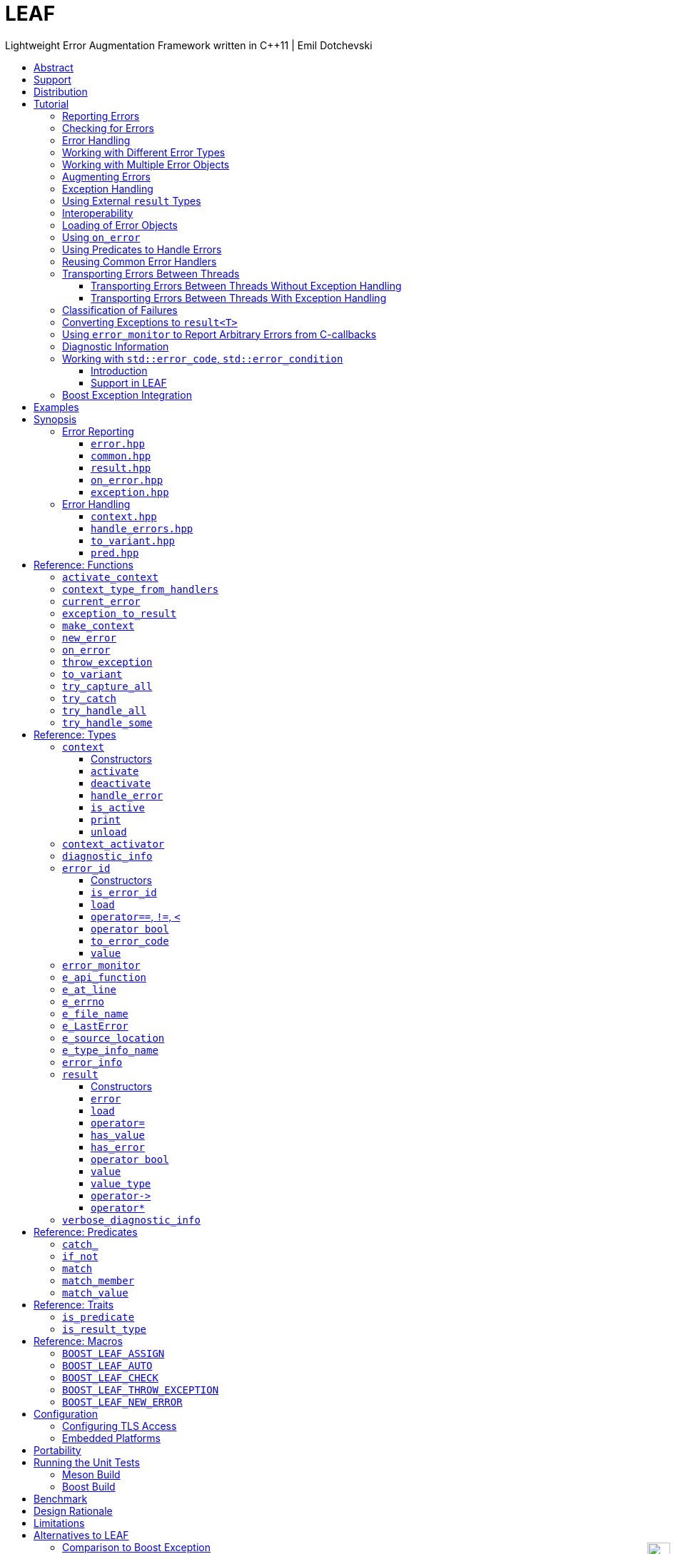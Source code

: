 :last-update-label!:
:icons: font
:prewrap!:
:docinfo: shared
:stylesheet: zajo-dark.css
:source-highlighter: rouge

ifdef::backend-pdf[]
= LEAF
endif::[]
ifndef::backend-pdf[]
= LEAFpass:[<div style="z-index: 3; bottom:-16px; right:4px; position:fixed"><input width="32" height="32" type="image" alt="Skin" src="./skin.png" onclick="this.blur();switch_style();return false;"/></div>]
endif::[]
Lightweight Error Augmentation Framework written in {CPP}11 | Emil Dotchevski
ifndef::backend-pdf[]
:toc: left
:toclevels: 3
:toc-title:

[.text-right]
https://github.com/boostorg/leaf[GitHub] | https://boostorg.github.io/leaf/leaf.pdf[PDF]
endif::[]

[abstract]
== Abstract

Boost LEAF is a lightweight error handling library for {CPP}11. Features:

====
* Portable single-header format, no dependencies.

* Tiny code size when configured for embedded development.

* No dynamic memory allocations, even with very large payloads.

* Deterministic unbiased efficiency on the "happy" path and the "sad" path.

* Error objects are handled in constant time, independent of call stack depth.

* Can be used with or without exception handling.
====

ifndef::backend-pdf[]
[grid=none, frame=none]
|====
| <<tutorial>> \| <<synopsis>> \| https://github.com/boostorg/leaf/blob/master/doc/whitepaper.md[Whitepaper] \| https://github.com/boostorg/leaf/blob/master/benchmark/benchmark.md[Benchmark] >| Reference: <<functions,Functions>> \| <<types,Types>> \| <<predicates,Predicates>> \| <<traits,Traits>> \| <<macros,Macros>>
|====
endif::[]

[[support]]
== Support

* https://Cpplang.slack.com[cpplang on Slack] (use the `#boost` channel)
* https://lists.boost.org/mailman/listinfo.cgi/boost-users[Boost Users Mailing List]
* https://lists.boost.org/mailman/listinfo.cgi/boost[Boost Developers Mailing List]
* https://github.com/boostorg/leaf/issues[Report issues] on GitHub

[[distribution]]
== Distribution

LEAF is distributed under the http://www.boost.org/LICENSE_1_0.txt[Boost Software License, Version 1.0].

There are three distribution channels:

* LEAF is included in official https://www.boost.org/[Boost] releases (starting with Boost 1.75), and therefore available via most package managers.
* The source code is hosted on https://github.com/boostorg/leaf[GitHub].
* For maximum portability, the latest LEAF release is also available in single-header format: link:https://raw.githubusercontent.com/boostorg/leaf/gh-pages/leaf.hpp[leaf.hpp] (direct download link).

NOTE: LEAF does not depend on Boost or other libraries.

[[tutorial]]
== Tutorial

What is a failure? It is simply the inability of a function to return a valid result, instead producing an error object describing the reason for the failure.

A typical design is to return a variant type, e.g. `result<T, E>`. Internally, such variant types must store a discriminant (in this case a boolean) to indicate whether the object holds a `T` or an `E`.

The design of LEAF is informed by the observation that the immediate caller must have access to the discriminant in order to determine the availability of a valid `T`, but otherwise it is rare that it needs to access any error objects. They are only needed once an error handling scope is reached.

Therefore what would have been a `result<T, E>` becomes `result<T>`, which stores the discriminant and (optionally) a `T`, while error objects are delivered directly to the error handling scope where it is needed.

The benefit of this decomposition is that `result<T>` becomes extremely lightweight, as it is not coupled with error types; further, error objects are communicated in constant time (independent of the call stack depth). Even very large objects are handled efficiently without dynamic memory allocation.

=== Reporting Errors

A function that reports an error:

[source,c++]
----
enum class err1 { e1, e2, e3 };

leaf::result<T> f()
{
  ....
  if( error_detected )
    return leaf::new_error( err1::e1 ); // Pass an error object of any type

  // Produce and return a T.
}
----
[.text-right]
<<result>> | <<new_error>>

'''

[[checking_for_errors]]
=== Checking for Errors

Checking for errors communicated by a `leaf::result<T>` works as expected:

[source,c++]
----
leaf::result<U> g()
{
  leaf::result<T> r = f();
  if( !r )
    return r.error();

  T const & v = r.value();
  // Use v to produce a valid U
}
----
[.text-right]
<<result>>

TIP: The the result of `r.error()` is compatible with any instance of the `leaf::result` template. In the example above, note that `g` returns a `leaf::result<U>`, while `r` is of type `leaf::result<T>`.

The boilerplate `if` statement can be avoided using `BOOST_LEAF_AUTO`:

[source,c++]
----
leaf::result<U> g()
{
  BOOST_LEAF_AUTO(v, f()); // Bail out on error

  // Use v to produce a valid U
}
----
[.text-right]
<<BOOST_LEAF_AUTO>>

`BOOST_LEAF_AUTO` can not be used with `void` results; in that case, to avoid the boilerplate `if` statement, use `BOOST_LEAF_CHECK`:

[source,c++]
----
leaf::result<void> f();

leaf::result<int> g()
{
  BOOST_LEAF_CHECK(f()); // Bail out on error
  return 42;
}
----
[.text-right]
<<BOOST_LEAF_CHECK>>

On implementations that define `pass:[__GNUC__]` (e.g. GCC/clang), the `BOOST_LEAF_CHECK` macro definition takes advantage of https://gcc.gnu.org/onlinedocs/gcc/Statement-Exprs.html[GNU C statement expressions]. In this case, in addition to its portable usage with `result<void>`, `BOOST_LEAF_CHECK` can be used in expressions with non-`void` result types:

[source,c++]
----
leaf::result<int> f();

float g(int x);

leaf::result<float> t()
{
  return g( BOOST_LEAF_CHECK(f()) );
}
----

The following is the portable alternative:

[source,c++]
----
leaf::result<float> t()
{
  BOOST_LEAF_AUTO(x, f());
  return g(x);
}
----

'''

[[tutorial-error_handling]]
=== Error Handling

Error handling scopes must use a special syntax to indicate that they need to access error objects. The following excerpt attempts several operations and handles errors of type `err1`:

[source,c++]
----
leaf::result<U> r = leaf::try_handle_some(

  []() -> leaf::result<U>
  {
    BOOST_LEAF_AUTO(v1, f1());
    BOOST_LEAF_AUTO(v2, f2());

    return g(v1, v2);
  },

  []( err1 e ) -> leaf::result<U>
  {
    if( e == err1::e1 )
      .... // Handle err1::e1
    else
      .... // Handle any other err1 value
  } );
----
[.text-right]
<<try_handle_some>> | <<result>> | <<BOOST_LEAF_AUTO>>

First, `try_handle_some` executes the first function passed to it; it attempts to produce a `result<U>`, but it may fail.

The second lambda is an error handler: it will be called iff the first lambda fails, producing an error object of type `err1`. That object is stored on the stack, local to the `try_handle_some` function (LEAF knows to allocate this storage because we gave it an error handler that takes an `err1`). Error handlers passed to `leaf::try_handle_some` can return a valid `leaf::result<U>` but are allowed to fail.

It is possible for an error handler to declare that it can only handle some specific values of a given error type:

[source,c++]
----
leaf::result<U> r = leaf::try_handle_some(

  []() -> leaf::result<U>
  {
    BOOST_LEAF_AUTO(v1, f1());
    BOOST_LEAF_AUTO(v2, f2());

    return g(v1. v2);
  },

  []( leaf::match<err1, err1::e1, err1::e3> ) -> leaf::result<U>
  {
    // Handle err::e1 or err1::e3
  },

  []( err1 e ) -> leaf::result<U>
  {
    // Handle any other err1 value
  } );
----
[.text-right]
<<try_handle_some>> | <<result>> | <<BOOST_LEAF_AUTO>> | <<match>>

LEAF considers the provided error handlers in order, and calls the first one for which it is able to supply arguments, based on the error objects currently being communicated. Above:

* The first error handler will be called iff an error object of type `err1` is available, and its value is either `err1::e1` or `err1::e3`.

* Otherwise the second error handler will be called iff an error object of type `err1` is available, regardless of its value.

* Otherwise `leaf::try_handle_some` is unable to handle the error.

It is possible for an error handler to conditionally leave the failure unhandled:

[source,c++]
----
leaf::result<U> r = leaf::try_handle_some(

  []() -> leaf::result<U>
  {
    BOOST_LEAF_AUTO(v1, f1());
    BOOST_LEAF_AUTO(v2, f2());

    return g(v1. v2);
  },

  []( err1 e, leaf::error_info const & ei ) -> leaf::result<U>
  {
    if( <<condition>> )
      return valid_U;
    else
      return ei.error();
  } );
----
[.text-right]
<<try_handle_some>> | <<result>> | <<BOOST_LEAF_AUTO>> | <<error_info>>

Any error handler can take an argument of type `leaf::error_info const &` to get access to generic information about the error being handled; in this case we use the `error` member function, which returns the unique <<error_id>> of the current error; we use it to initialize the returned `leaf::result`, effectively propagating the current error out of `try_handle_some`.

TIP: If we wanted to signal a new error (rather than propagating the current error), in the `return` statement we would invoke the `leaf::new_error` function.

If we want to ensure that all possible failures are handled, we use `leaf::try_handle_all` instead of `leaf::try_handle_some`:

[source,c++]
----
U r = leaf::try_handle_all(

  []() -> leaf::result<U>
  {
    BOOST_LEAF_AUTO(v1, f1());
    BOOST_LEAF_AUTO(v2, f2());

    return g(v1. v2);
  },

  []( leaf::match<err1, err1::e1> ) -> U
  {
    // Handle err::e1
  },

  []( err1 e ) -> U
  {
    // Handle any other err1 value
  },

  []() -> U
  {
    // Handle any other failure
  } );
----
[.text-right]
<<try_handle_all>>

The `leaf::try_handle_all` function enforces at compile time that at least one of the supplied error handlers takes no arguments (and therefore is able to handle any failure). In addition, all error handlers are forced to return a valid `U`, rather than a `leaf::result<U>`, so that `leaf::try_handle_all` is guaranteed to succeed, always.

'''

=== Working with Different Error Types

It is of course possible to provide different handlers for different error types:

[source,c++]
----
enum class err1 { e1, e2, e3 };
enum class err2 { e1, e2 };

....

leaf::result<U> r = leaf::try_handle_some(

  []() -> leaf::result<U>
  {
    BOOST_LEAF_AUTO(v1, f1());
    BOOST_LEAF_AUTO(v2, f2());

    return g(v1, v2);
  },

  []( err1 e ) -> leaf::result<U>
  {
    // Handle errors of type `err1`.
  },

  []( err2 e ) -> leaf::result<U>
  {
    // Handle errors of type `err2`.
  } );
----
[.text-right]
<<try_handle_some>> | <<result>> | <<BOOST_LEAF_AUTO>>

Error handlers are always considered in order:

* The first error handler will be used if an error object of type `err1` is available;
* otherwise, the second error handler will be used if an error object of type `err2` is available;
* otherwise, `leaf::try_handle_some` fails.

'''

=== Working with Multiple Error Objects

The `leaf::new_error` function can be invoked with multiple error objects, for example to communicate an error code and the relevant file name:

[source,c++]
----
enum class io_error { open_error, read_error, write_error };

struct e_file_name { std::string value; }

leaf::result<File> open_file( char const * name )
{
  ....
  if( open_failed )
    return leaf::new_error(io_error::open_error, e_file_name {name});
  ....
}
----
[.text-right]
<<result>> | <<new_error>>

Similarly, error handlers may take multiple error objects as arguments:

[source,c++]
----
leaf::result<U> r = leaf::try_handle_some(

  []() -> leaf::result<U>
  {
    BOOST_LEAF_AUTO(f, open_file(fn));
    ....
  },

  []( io_error ec, e_file_name fn ) -> leaf::result<U>
  {
    // Handle I/O errors when a file name is also available.
  },

  []( io_error ec ) -> leaf::result<U>
  {
    // Handle I/O errors when no file name is available.
  } );
----
[.text-right]
<<try_handle_some>> | <<result>> | <<BOOST_LEAF_AUTO>>

Once again, error handlers are considered in order:

* The first error handler will be used if an error object of type `io_error` _and_ and error_object of type `e_file_name` are available;
* otherwise, the second error handler will be used if an error object of type `io_error` is avaliable;
* otherwise, `leaf_try_handle_some` fails.
 
An alternative way to write the above is to provide a single error handler that takes the `e_file_name` argument as a pointer:

[source,c++]
----
leaf::result<U> r = leaf::try_handle_some(

  []() -> leaf::result<U>
  {
    BOOST_LEAF_AUTO(f, open_file(fn));
    ....
  },

  []( io_error ec, e_file_name const * fn ) -> leaf::result<U>
  {
    if( fn )
      .... // Handle I/O errors when a file name is also available.
    else
      .... // Handle I/O errors when no file name is available.
  } );
----
[.text-right]
<<try_handle_some>> | <<result>> | <<BOOST_LEAF_AUTO>>

An error handler is never dropped for lack of error objects of types which the handler takes as pointers; in this case LEAF simply passes `nullptr` for these arguments.

TIP: When an error handler takes arguments by mutable reference or pointer, changes to their state are preserved when the error is communicated to the caller.

[[tutorial-augmenting_errors]]
=== Augmenting Errors

Let's say we have a function `parse_line` which could fail due to an `io_error` or  a `parse_error`:

[source,c++]
----
enum class io_error { open_error, read_error, write_error };

enum class parse_error { bad_syntax, bad_range };

leaf::result<int> parse_line( FILE * f );
----

The `leaf::on_error` function can be used to automatically associate additional error objects with any failure that is "in flight":

[source,c++]
----
struct e_line { int value; };

leaf::result<void> process_file( FILE * f )
{
  for( int current_line = 1; current_line != 10; ++current_line )
  {
    auto load = leaf::on_error( e_line {current_line} );

    BOOST_LEAF_AUTO(v, parse_line(f));

    // use v
  }
}
----
[.text-right]
<<on_error>> | <<BOOST_LEAF_AUTO>>

Because `process_file` does not handle errors, it remains neutral to failures, except to attach the `current_line` if something goes wrong. The object returned by `on_error` holds a copy of `current_line` wrapped in `struct e_line`. If `parse_line` succeeds, the `e_line` object is simply discarded; if it fails, the `e_line` object will be automatically "attached" to the failure.

Such failures can then be handled like so:

[source,c++]
----
leaf::result<void> r = leaf::try_handle_some(

  [&]() -> leaf::result<void>
  {
    BOOST_LEAF_CHECK( process_file(f) );
  },

  []( parse_error e, e_line current_line  )
  {
    std::cerr << "Parse error at line " << current_line.value << std::endl;
  },

  []( io_error e, e_line current_line )
  {
    std::cerr << "I/O error at line " << current_line.value << std::endl;
  },

  []( io_error e )
  {
    std::cerr << "I/O error" << std::endl;
  } );
----
[.text-right]
<<try_handle_some>> | <<BOOST_LEAF_CHECK>>

The following is equivalent, and perhaps simpler:

[source,c++]
----
leaf::result<void> r = leaf::try_handle_some(

  []() -> leaf::result<void>
  {
    BOOST_LEAF_CHECK( process_file(f) );
  },

  []( parse_error e, e_line current_line )
  {
    std::cerr << "Parse error at line " << current_line.value << std::endl;
  },

  []( io_error e, e_line const * current_line )
  {
    std::cerr << "Parse error";
    if( current_line )
      std::cerr << " at line " << current_line->value;
    std::cerr << std::endl;
  } );
----

'''

[[tutorial-exception_handling]]
=== Exception Handling

What happens if an operation throws an exception? Both `try_handle_some` and `try_handle_all` catch exceptions and are able to pass them to any compatible error handler:

[source,c++]
----
leaf::result<void> r = leaf::try_handle_some(

  []() -> leaf::result<void>
  {
    BOOST_LEAF_CHECK( process_file(f) );
  },

  []( std::bad_alloc const & )
  {
    std::cerr << "Out of memory!" << std::endl;
  },

  []( parse_error e, e_line l )
  {
    std::cerr << "Parse error at line " << l.value << std::endl;
  },

  []( io_error e, e_line const * l )
  {
    std::cerr << "Parse error";
    if( l )
      std::cerr << " at line " << l.value;
    std::cerr << std::endl;
  } );
----
[.text-right]
<<try_handle_some>> | <<result>> | <<BOOST_LEAF_CHECK>>

Above, we have simply added an error handler that takes a `std::bad_alloc`, and everything "just works" as expected: LEAF will dispatch error handlers correctly no matter if failures are communicated via `leaf::result` or by an exception.

Of course, if we use exception handling exclusively, we do not need `leaf::result` at all. In this case we use `leaf::try_catch`:

[source,c++]
----
leaf::try_catch(

  []
  {
    process_file(f);
  },

  []( std::bad_alloc const & )
  {
    std::cerr << "Out of memory!" << std::endl;
  },

  []( parse_error e, e_line l )
  {
    std::cerr << "Parse error at line " << l.value << std::endl;
  },

  []( io_error e, e_line const * l )
  {
    std::cerr << "Parse error";
    if( l )
      std::cerr << " at line " << l.value;
    std::cerr << std::endl;
  } );
----
[.text-right]
<<try_catch>>

We did not have to change the error handlers! But how does this work? What kind of exceptions does `process_file` throw?

LEAF enables a novel exception handling technique, which does not require an exception type hierarchy to classify failures and does not carry data in exception objects. Recall that when failures are communicated via `leaf::result`, we call `leaf::new_error` in a `return` statement, passing any number of error objects which are sent directly to the correct error handling scope:

[source,c++]
----
enum class err1 { e1, e2, e3 };
enum class err2 { e1, e2 };

....

leaf::result<T> f()
{
  ....
  if( error_detected )
    return leaf::new_error(err1::e1, err2::e2);

  // Produce and return a T.
}
----
[.text-right]
<<result>> | <<new_error>>

When using exception handling this becomes:

[source,c++]
----
enum class err1 { e1, e2, e3 };
enum class err2 { e1, e2 };

T f()
{
  if( error_detected )
    leaf::throw_exception(err1::e1, err2::e2);

  // Produce and return a T.
}
----
[.text-right]
<<throw_exception>>

The `leaf::throw_exception` function handles the passed error objects just like `leaf::new_error` does, and then throws an object of a type that derives from `std::exception`. Using this technique, the exception type is not important: `leaf::try_catch` catches all exceptions, then goes through the usual LEAF error handler selection routine.

If instead we want to use the legacy convention of throwing different types to indicate different failures, we simply pass an exception object (that is, an object of a type that derives from `std::exception`) as the first argument to `leaf::throw_exception`:

[source,c++]
----
leaf::throw_exception(std::runtime_error("Error!"), err1::e1, err2::e2);
----

In this case the thrown exception object will be of type that derives from `std::runtime_error`, rather than from `std::exception`.

Finally, `leaf::on_error` "just works" as well. Here is our `process_file` function rewritten to work with exceptions, rather than return a `leaf::result` (see <<tutorial-augmenting_errors>>):

[source,c++]
----
int parse_line( FILE * f ); // Throws

struct e_line { int value; };

void process_file( FILE * f )
{
  for( int current_line = 1; current_line != 10; ++current_line )
  {
    auto load = leaf::on_error( e_line {current_line} );
    int v = parse_line(f);

    // use v
  }
}
----
[.text-right]
<<on_error>>

'''

=== Using External `result` Types

Static type checking creates difficulties in error handling interoperability in any non-trivial project. Using exception handling alleviates this problem somewhat because in that case error types are not burned into function signatures, so errors easily punch through multiple layers of APIs; but this doesn't help {CPP} in general because the community is fractured on the issue of exception handling. That debate notwithstanding, the reality is that {CPP} programs need to handle errors communicated through multiple layers of APIs via a plethora of error codes, `result` types and exceptions.

LEAF enables application developers to shake error objects out of each individual library's `result` type and send them to error handling scopes verbatim. Here is an example:

[source,c++]
----
lib1::result<int, lib1::error_code> foo();
lib2::result<int, lib2::error_code> bar();

int g( int a, int b );

leaf::result<int> f()
{
  auto a = foo();
  if( !a )
    return leaf::new_error( a.error() );

  auto b = bar();
  if( !b )
    return leaf::new_error( b.error() );

  return g( a.value(), b.value() );
}
----
[.text-right]
<<result>> | <<new_error>>

Later we simply call `leaf::try_handle_some`, passing an error handler for each type:

[source,c++]
----
leaf::result<int> r = leaf::try_handle_some(

  []() -> leaf::result<int>
  {
    return f();
  },

  []( lib1::error_code ec ) -> leaf::result<int>
  {
    // Handle lib1::error_code
  },

  []( lib2::error_code ec ) -> leaf::result<int>
  {
    // Handle lib2::error_code
  } );
}
----
[.text-right]
<<try_handle_some>> | <<result>>

A possible complication is that we might not have the option to return `leaf::result<int>` from `f`: a third party API may impose a specific signature on it, forcing it to return a library-specific `result` type. This would be the case when `f` is intended to be used as a callback:

[source,c++]
----
void register_callback( std::function<lib3::result<int>()> const & callback );
----

Can we use LEAF in this case? Actually we can, as long as `lib3::result` is able to communicate a `std::error_code`. We just have to let LEAF know, by specializing the `is_result_type` template:

[source,c++]
----
namespace boost { namespace leaf {

template <class T>
struct is_result_type<lib3::result<T>>: std::true_type;

} }
----
[.text-right]
<<is_result_type>>

With this in place, `f` works as before, even though `lib3::result` isn't capable of transporting `lib1` errors or `lib2` errors:

[source,c++]
----
lib1::result<int, lib1::error_type> foo();
lib2::result<int, lib2::error_type> bar();

int g( int a, int b );

lib3::result<int> f() // Note: return type is not leaf::result<int>
{
  auto a = foo();
  if( !a )
    return leaf::new_error( a.error() );

  auto b = bar();
  if( !b )
    return leaf::new_error( b.error() );

  return g( a.value(), b.value() );
}
----
[.text-right]
<<new_error>>

The object returned by `leaf::new_error` converts implicitly to `std::error_code`, using a LEAF-specific `error_category`, which makes `lib3::result` compatible with `leaf::try_handle_some` (and with `leaf::try_handle_all`):

[source,c++]
----
lib3::result<int> r = leaf::try_handle_some(

  []() -> lib3::result<int>
  {
    return f();
  },

  []( lib1::error_code ec ) -> lib3::result<int>
  {
    // Handle lib1::error_code
  },

  []( lib2::error_code ec ) -> lib3::result<int>
  {
    // Handle lib2::error_code
  } );
}
----
[.text-right]
<<try_handle_some>>

'''

[[tutorial-interoperability]]
=== Interoperability

Ideally, when an error is detected, a program using LEAF would always call <<new_error>>, ensuring that each encountered failure is definitely assigned a unique <<error_id>>, which then is reliably delivered, by an exception or by a `result<T>` object, to the appropriate error handling scope.

Alas, this is not always possible.

For example, the error may need to be communicated through uncooperative 3rd-party interfaces. To facilitate this transmission, a error ID may be encoded in a `std::error_code`. As long as a 3rd-party interface is able to transport a `std::error_code`, it can be compatible with LEAF.

Further, it is sometimes necessary to communicate errors through an interface that does not even use `std::error_code`. An example of this is when an external lower-level library throws an exception, which is unlikely to be able to carry an `error_id`.

To support this tricky use case, LEAF provides the function <<current_error>>, which returns the error ID returned by the most recent call (from this thread) to <<new_error>>. One possible approach to solving the problem is to use the following logic (implemented by the <<error_monitor>> type):

. Before calling the uncooperative API, call <<current_error>> and cache the returned value.
. Call the API, then call `current_error` again:
.. If this returns the same value as before, pass the error objects to `new_error` to associate them with a new `error_id`;
.. else, associate the error objects with the `error_id` value returned by the second call to `current_error`.

Note that if the above logic is nested (e.g. one function calling another), `new_error` will be called only by the inner-most function, because that call guarantees that all calling functions will hit the `else` branch.

For a detailed tutorial see <<tutorial-on_error_in_c_callbacks>>.

'''

[[tutorial-loading]]
=== Loading of Error Objects

Recall that error objects communicated to LEAF are stored on the stack, local to the `try_handle_same`, `try_handle_all` or `try_catch` function used to handle errors. To _load_ an error object means to move it into such storage, if available.

Various LEAF functions take a list of error objects to load. As an example, if a function `copy_file` that takes the name of the input file and the name of the output file as its arguments detects a failure, it could communicate an error code `ec`, plus the two relevant file names using <<new_error>>:

[source,c++]
----
return leaf::new_error(ec, e_input_name{n1}, e_output_name{n2});
----

Alternatively, error objects may be loaded using a `result<T>` that is already communicating an error. This way they become associated with that error, rather than with a new error:

[source,c++]
----
leaf::result<int> f() noexcept;

leaf::result<void> g( char const * fn ) noexcept
{
  if( leaf::result<int> r = f() )
  { <1>
    ....;
    return { };
  }
  else
  {
    return r.load( e_file_name{fn} ); <2>
  }
}
----
[.text-right]
<<result>> | <<result::load>>

<1> Success! Use `r.value()`.
<2> `f()` has failed; here we associate an additional `e_file_name` with the error. However, this association occurs iff in the call stack leading to `g` there are error handlers that take an `e_file_name` argument. Otherwise, the object passed to `load` is discarded. In other words, the passed objects are loaded iff the program actually uses them to handle errors.

Besides error objects, `load` can take function arguments:

* If we pass a function that takes no arguments, it is invoked, and the returned error object is loaded.
+
Consider that if we pass to `load` an error object that is not used by an error handler, it will be discarded. If the object is expensive to compute, it would be better if the computation is only performed in case of an error. Passing a function with no arguments to `load` is an excellent way to achieve this behavior:
+
[source,c++]
----
struct info { .... };

info compute_info() noexcept;

leaf::result<void> operation( char const * file_name ) noexcept
{
  if( leaf::result<int> r = try_something() )
  { <1>
    ....
    return { };
  }
  else
  {
    return r.load( <2>
      [&]
      {
        return compute_info();
      } );
  }
}
----
[.text-right]
<<result>> | <<result::load>>
+
<1> Success! Use `r.value()`.
<2> `try_something` has failed; `compute_info` will only be called if an error handler exists in the call stack which takes a `info` argument.
+
* If we pass a function that takes a single argument of type `E &`, LEAF calls the function with the object of type `E` currently loaded in an active `context`, associated with the error. If no such object is available, a new one is default-initialized and then passed to the function.
+
For example, if an operation that involves many different files fails, a program may provide for collecting all relevant file names in a `e_relevant_file_names` object:
+
[source,c++]
----
struct e_relevant_file_names
{
  std::vector<std::string> value;
};

leaf::result<void> operation( char const * file_name ) noexcept
{
  if( leaf::result<int> r = try_something() )
  { <1>
    ....
    return { };
  }
  else
  {
    return r.load( <2>
      [&](e_relevant_file_names & e)
      {
        e.value.push_back(file_name);
      } );
  }
}
----
[.text-right]
<<result>> | <<result::load>>
+
<1> Success! Use `r.value()`.
<2> `try_something` has failed -- add `file_name` to the `e_relevant_file_names` object, associated with the `error_id` communicated in `r`. Note, however, that the passed function will only be called iff in the call stack there are error handlers that take an `e_relevant_file_names` object.

'''

[[tutorial-on_error]]
=== Using `on_error`

It is not typical for an error reporting function to be able to supply all of the data needed by a suitable error handling function in order to recover from the failure. For example, a function that reports `FILE` failures may not have access to the file name, yet an error handling function needs it in order to print a useful error message.

The file name is typically readily available in the call stack leading to the failed `FILE` operation. Below, while `parse_info` can't report the file name, `parse_file` can and does:

[source,c++]
----
leaf::result<info> parse_info( FILE * f ) noexcept; <1>

leaf::result<info> parse_file( char const * file_name ) noexcept
{
  auto load = leaf::on_error(leaf::e_file_name{file_name}); <2>

  if( FILE * f = fopen(file_name,"r") )
  {
    auto r = parse_info(f);
    fclose(f);
    return r;
  }
  else
    return leaf::new_error( error_enum::file_open_error );
}
----

[.text-right]
<<result>> | <<on_error>> | <<new_error>>

<1> `parse_info` communicates errors using `leaf::result`.
<2> `on_error` ensures that the file name is included with any error reported out of `parse_file`. When the `load` object expires, if an error is being reported, the passed `e_file_name` value will be automatically associated with it.

TIP: `on_error` --  like `new_error` -- can be passed any number of arguments.

When we invoke `on_error`, we can pass three kinds of arguments:

. Actual error objects (like in the example above);
. Functions that take no arguments and return an error object;
. Functions that take a single error object by mutable reference.

For example, if we want to use `on_error` to capture `errno`, we can't just pass <<e_errno>> to it, because at that time it hasn't been set (yet). Instead, we'd pass a function that returns it:

[source,c++]
----
void read_file(FILE * f) {

  auto load = leaf::on_error([]{ return leaf::e_errno{errno}; });

  ....
  size_t nr1=fread(buf1,1,count1,f);
  if( ferror(f) )
    leaf::throw_exception();

  size_t nr2=fread(buf2,1,count2,f);
  if( ferror(f) )
    leaf::throw_exception();

  size_t nr3=fread(buf3,1,count3,f);
  if( ferror(f) )
    leaf::throw_exception();
  ....
}
----

Above, if an exception is thrown, LEAF will invoke the function passed to `on_error` and associate the returned `e_errno` object with the exception.

Finally, if `on_error` is passed a function that takes a single error object by mutable reference, the behavior is similar to how such functions are handled by `load`; see <<tutorial-loading>>.

'''

[[tutorial-predicates]]
=== Using Predicates to Handle Errors

Usually, the compatibility between error handlers and the available error objects is determined based on the type of the arguments they take. When an error handler takes a predicate type as an argument, the <<handler_selection_procedure,handler selection procedure>> is able to also take into account the _value_ of the available error objects.

Consider this error code enum:

[source,c++]
----
enum class my_error
{
  e1=1,
  e2,
  e3
};
----

We could handle `my_error` errors like so:

[source,c++]
----
return leaf::try_handle_some(

  []
  {
    return f(); // Returns leaf::result<T>
  },

  []( my_error e ) // handle my_error objects
  {
    switch(e)
    {
      case my_error::e1:
        ....; // Handle e1 error values
        break;
      case my_error::e2:
      case my_error::e3:
        ....; // Handle e2 and e3 error values
        break;
      default:
        ....; // Handle bad my_error values
        break;
  } );
----

If a `my_error` object is available, LEAF will call our error handler. If not, the failure will be forwarded to the caller.

This can be rewritten using the <<match>> predicate to organize the different cases in different error handlers. The following is equivalent:

[source,c++]
----
return leaf::try_handle_some(

  []
  {
    return f(); // returns leaf::result<T>
  },

  []( leaf::match<my_error, my_error::e1> m )
  {
    assert(m.matched == my_error::e1);
    ....;
  },

  []( leaf::match<my_error, my_error::e2, my_error::e3> m )
  {
    assert(m.matched == my_error::e2 || m.matched == my_error::e3);
    ....;
  },

  []( my_error e )
  {
    ....;
  } );
----

The first argument to the `match` template generally specifies the type `E` of the error object `e` that must be available for the error handler to be considered at all. Typically, the rest of the arguments are values. The error handler is dropped if `e` does not compare equal to any of them.

In particular, `match` works great with `std::error_code`. The following handler is designed to handle `ENOENT` errors:

[source,c++]
----
[]( leaf::match<std::error_code, std::errc::no_such_file_or_directory> )
{
}
----

This, however, requires {CPP}17 or newer. LEAF provides the following workaround, compatible with {CPP}11:

[source,c++]
----
[]( leaf::match<leaf::condition<std::errc>, std::errc::no_such_file_or_directory> )
{
}
----

It is also possible to select a handler based on `std::error_category`. The following handler will match any `std::error_code` of the `std::generic_category` (requires {CPP}17 or newer):

[source,c++]
----
[]( std::error_code, leaf::category<std::errc>> )
{
}
----

TIP: See <<match>> for more examples.

The following predicates are available:

* <<match>>: as described above.
* <<match_value>>: where `match<E, V...>` compares the object `e` of type `E` with the values `V...`, `match_value<E, V...>` compare `e.value` with the values `V...`.
* <<match_member>>: similar to `match_value`, but takes a pointer to the data member to compare; that is, `match_member<&E::value, V...>` is equvialent to `match_value<E, V...>`. Note, however, that `match_member` requires {CPP}17 or newer, while `match_value` does not.
* `<<catch_>><Ex...>`: Similar to `match`, but checks whether the caught `std::exception` object can be `dynamic_cast` to any of the `Ex` types.
* <<if_not>> is a special predicate that takes any other predicate `Pred` and requires that an error object of type `E` is available and that `Pred` evaluates to `false`. For example, `if_not<match<E, V...>>` requires that an object `e` of type `E` is available, and that it does not compare equal to any of the specified `V...`.

The predicate system is easily extensible, see <<predicates,Predicates>>.

NOTE: See also <<tutorial-std_error_code>>.

'''

[[tutorial-binding_handlers]]
=== Reusing Common Error Handlers

Consider this snippet:

[source,c++]
----
leaf::try_handle_all(

  [&]
  {
    return f(); // returns leaf::result<T>
  },

  [](my_error_enum x)
  {
    ...
  },

  [](read_file_error_enum y, e_file_name const & fn)
  {
    ...
  },

  []
  {
    ...
  });
----

[.text-right]
<<try_handle_all>> | <<e_file_name>>

If we need to attempt a different set of operations yet use the same handlers, we could repeat the same thing with a different function passed as the `TryBlock` for `try_handle_all`:

[source,c++]
----
leaf::try_handle_all(

  [&]
  {
    return g(); // returns leaf::result<T>
  },

  [](my_error_enum x)
  {
    ...
  },

  [](read_file_error_enum y, e_file_name const & fn)
  {
    ...
  },

  []
  {
    ...
  });
----

That works, but it is also possible to bind the error handlers in a `std::tuple`:

[source,c++]
----
auto error_handlers = std::make_tuple(

  [](my_error_enum x)
  {
    ...
  },

  [](read_file_error_enum y, e_file_name const & fn)
  {
    ...
  },

  []
  {
    ...
  });
----

The `error_handlers` tuple can later be used with any error handling function:

[source,c++]
----
leaf::try_handle_all(

  [&]
  {
    // Operations which may fail <1>
  },

  error_handlers );

leaf::try_handle_all(

  [&]
  {
    // Different operations which may fail <2>
  },

  error_handlers ); <3>
----
[.text-right]
<<try_handle_all>> | <<error_info>>

<1> One set of operations which may fail...
<2> A different set of operations which may fail...
<3> ... both using the same `error_handlers`.

Error handling functions accept a `std::tuple` of error handlers in place of any error handler. The behavior is as if the tuple is unwrapped in-place.

'''

[[tutorial-async]]
=== Transporting Errors Between Threads

Like exceptions, LEAF error objects are local to a thread. When using concurrency, sometimes we need to collect error objects in one thread, then use them to handle errors in another thread.

LEAF supports this functionality with or without exception handling. In both cases error objects are captured and transported in a `leaf::<<result>><T>` object.

[[tutorial-async_result]]
==== Transporting Errors Between Threads Without Exception Handling

Let's assume we have a `task` that we want to launch asynchronously, which produces a `task_result` but could also fail:

[source,c++]
----
leaf::result<task_result> task();
----

Because the task will run asynchronously, in case of a failure we need to capture any produced error objects but not handle errors. We do this by invoking `try_capture_all`:

[source,c++]
----
std::future<leaf::result<task_result>> launch_task() noexcept
{
  return std::async(
    std::launch::async,
    [&]
    {
      return leaf::try_capture_all(task);
    } );
}
----

[.text-right]
<<result>> | <<try_capture_all>>

In case of a failure, the returned from `try_capture_all` `result<T>` object holds all error objects communicated out of the `task`, at the cost of dynamic allocations. The `result<T>` object can then be stashed away or moved to another thread, and later passed to an error-handling function to unload its content and handle errors:

[source,c++]
----
//std::future<leaf::result<task_result>> fut;
fut.wait();

return leaf::try_handle_some(

  [&]() -> leaf::result<void>
  {
    BOOST_LEAF_AUTO(r, fut.get());
    //Success!
    return { }
  },

  [](E1 e1, E2 e2)
  {
    //Deal with E1, E2
    ....
    return { };
  },

  [](E3 e3)
  {
    //Deal with E3
    ....
    return { };
  } );
----

[.text-right]
<<try_handle_some>> | <<result>> | <<BOOST_LEAF_AUTO>>

NOTE: Follow this link to see a complete example program: https://github.com/boostorg/leaf/blob/master/example/try_capture_all_result.cpp?ts=4[try_capture_all_result.cpp].

[[tutorial-async_eh]]
==== Transporting Errors Between Threads With Exception Handling

Let's assume we have an asynchronous `task` which produces a `task_result` but could also throw:

[source,c++]
----
task_result task();
----

We use `try_capture_all` to capture all error objects and the `std::current_exception()` in a `result<T>`:

[source,c++]
----
std::future<task_result> launch_task()
{
  return std::async(
    std::launch::async,
    [&]
    {
      return leaf::try_capture_all(task);
    } );
}
----

[.text-right]
<<try_capture_all>>

To handle errors after waiting on the future, we use `try_catch` as usual:

[source,c++]
----
//std::future<leaf::result<task_result>> fut;
fut.wait();

return leaf::try_catch(

  [&]
  {
    leaf::result<task_result> r = fut.get();
    task_result v = r.value(); // throws on error
    //Success!
  },

  [](E1 e1, E2 e2)
  {
    //Deal with E1, E2
    ....
  },

  [](E3 e3)
  {
    //Deal with E3
    ....
  } );
----

[.text-right]
<<try_catch>> | <<result>>

NOTE: Follow this link to see a complete example program: https://github.com/boostorg/leaf/blob/master/example/try_capture_all_eh.cpp?ts=4[try_capture_all_eh.cpp].

'''

[[tutorial-classification]]
=== Classification of Failures

It is common for an interface to define an `enum` that lists all possible error codes that the API reports. The benefit of this approach is that the list is complete and usually well documented:

[source,c++]
----
enum error_code
{
  ....
  read_error,
  size_error,
  eof_error,
  ....
};
----

The disadvantage of such flat enums is that they do not support handling of a whole class of failures. Consider the following LEAF error handler:

[source,c++]
----
....
[](leaf::match<error_code, size_error, read_error, eof_error>, leaf::e_file_name const & fn)
{
  std::cerr << "Failed to access " << fn.value << std::endl;
},
....
----
[.text-right]
<<match>> | <<e_file_name>>

It will get called if the value of the `error_code` enum communicated with the failure is one of `size_error`, `read_error` or `eof_error`. In short, the idea is to handle any input error.

But what if later we add support for detecting and reporting a new type of input error, e.g. `permissions_error`? It is easy to add that to our `error_code` enum; but now our input error handler won't recognize this new input error -- and we have a bug.

Using exceptions is an improvement because exception types can be organized in a hierarchy in order to classify failures:

[source,c++]
----
struct input_error: std::exception { };
struct read_error: input_error { };
struct size_error: input_error { };
struct eof_error: input_error { };
----

In terms of LEAF, our input error exception handler now looks like this:

[source,c++]
----
[](input_error &, leaf::e_file_name const & fn)
{
  std::cerr << "Failed to access " << fn.value << std::endl;
},
----

This is future-proof, but still not ideal, because it is not possible to refine the classification of the failure after the exception object has been thrown.

LEAF supports a novel style of error handling where the classification of failures does not use error code values or exception type hierarchies. Instead of our `error_code` enum, we could define:

[source,c++]
----
....
struct input_error { };
struct read_error { };
struct size_error { };
struct eof_error { };
....
----

With this in place, we could define a function `file_read`:

[source,c++]
----
leaf::result<void> file_read( FILE & f, void * buf, int size )
{
  int n = fread(buf, 1, size, &f);

  if( ferror(&f) )
    return leaf::new_error(input_error{}, read_error{}, leaf::e_errno{errno}); <1>

  if( n!=size )
    return leaf::new_error(input_error{}, eof_error{}); <2>

  return { };
}
----
[.text-right]
<<result>> | <<new_error>> | <<e_errno>>

<1> This error is classified as `input_error` and `read_error`.
<2> This error is classified as `input_error` and `eof_error`.

Or, even better:

[source,c++]
----
leaf::result<void> file_read( FILE & f, void * buf, int size )
{
  auto load = leaf::on_error(input_error{}); <1>

  int n = fread(buf, 1, size, &f);

  if( ferror(&f) )
    return leaf::new_error(read_error{}, leaf::e_errno{errno}); <2>

  if( n!=size )
    return leaf::new_error(eof_error{}); <3>

  return { };
}
----
[.text-right]
<<result>> | <<on_error>> | <<new_error>> | <<e_errno>>

<1> Any error escaping this scope will be classified as `input_error`
<2> In addition, this error is classified as `read_error`.
<3> In addition, this error is classified as `eof_error`.

This technique works just as well if we choose to use exception handling, we just call `leaf::throw_exception` instead of `leaf::new_error`:

[source,c++]
----
void file_read( FILE & f, void * buf, int size )
{
  auto load = leaf::on_error(input_error{});

  int n = fread(buf, 1, size, &f);

  if( ferror(&f) )
    leaf::throw_exception(read_error{}, leaf::e_errno{errno});

  if( n!=size )
    leaf::throw_exception(eof_error{});
}
----
[.text-right]
<<on_error>> | <<throw_exception>> | <<e_errno>>

NOTE: If the type of the first argument passed to `leaf::throw_exception` derives from `std::exception`, it will be used to initialize the thrown exception object. Here this is not the case, so the function throws a default-initialized `std::exception` object, while the first (and any other) argument is associated with the failure.

Now we can write a future-proof handler for any `input_error`:

[source,c++]
----
....
[](input_error, leaf::e_file_name const & fn)
{
  std::cerr << "Failed to access " << fn.value << std::endl;
},
....
----

Remarkably, because the classification of the failure does not depend on error codes or on exception types, this error handler can be used with `try_catch` if we use exception handling, or with `try_handle_some`/`try_handle_all` if we do not.

'''

[[tutorial-exception_to_result]]
=== Converting Exceptions to `result<T>`

It is sometimes necessary to catch exceptions thrown by a lower-level library function, and report the error through different means, to a higher-level library which may not use exception handling.

TIP: Error handlers that take arguments of types that derive from `std::exception` work correctly -- regardless of whether the error object itself is thrown as an exception, or <<tutorial-loading,loaded>> into a <<context>>. The technique described here is only needed when the exception must be communicated through functions which are not exception-safe, or are compiled with exception handling disabled.

Suppose we have an exception type hierarchy and a function `compute_answer_throws`:

[source,c++]
----
class error_base: public std::exception { };
class error_a: public error_base { };
class error_b: public error_base { };
class error_c: public error_base { };

int compute_answer_throws()
{
  switch( rand()%4 )
  {
    default: return 42;
    case 1: throw error_a();
    case 2: throw error_b();
    case 3: throw error_c();
  }
}
----

We can write a simple wrapper using `exception_to_result`, which calls `compute_answer_throws` and switches to `result<int>` for error handling:

[source,c++]
----
leaf::result<int> compute_answer() noexcept
{
  return leaf::exception_to_result<error_a, error_b>(
    []
    {
      return compute_answer_throws();
    } );
}
----

[.text-right]
<<result>> | <<exception_to_result>>

The `exception_to_result` template takes any number of exception types. All exception types thrown by the passed function are caught, and an attempt is made to convert the exception object to each of the specified types. Each successfully-converted slice of the caught exception object, as well as the return value of `std::current_exception`, are copied and <<tutorial-loading,loaded>>, and in the end the exception is converted to a `<<result>><T>` object.

(In our example, `error_a` and `error_b` slices as communicated as error objects, but `error_c` exceptions will still be captured by `std::exception_ptr`).

Here is a simple function which prints successfully computed answers, forwarding any error (originally reported by throwing an exception) to its caller:

[source,c++]
----
leaf::result<void> print_answer() noexcept
{
  BOOST_LEAF_AUTO(answer, compute_answer());
  std::cout << "Answer: " << answer << std::endl;
  return { };
}
----

[.text-right]
<<result>> | <<BOOST_LEAF_AUTO>>

Finally, here is the scope that handles the errors -- it will work correctly regardless of whether `error_a` and `error_b` objects are thrown as exceptions or not.

[source,c++]
----
leaf::try_handle_all(

  []() -> leaf::result<void>
  {
    BOOST_LEAF_CHECK(print_answer());
    return { };
  },

  [](error_a const & e)
  {
    std::cerr << "Error A!" << std::endl;
  },

  [](error_b const & e)
  {
    std::cerr << "Error B!" << std::endl;
  },

  []
  {
    std::cerr << "Unknown error!" << std::endl;
  } );
----

[.text-right]
<<try_handle_all>> | <<result>> | <<BOOST_LEAF_CHECK>>

NOTE: The complete program illustrating this technique is available https://github.com/boostorg/leaf/blob/master/example/exception_to_result.cpp?ts=4[here].

'''

[[tutorial-on_error_in_c_callbacks]]
=== Using `error_monitor` to Report Arbitrary Errors from C-callbacks

Communicating information pertaining to a failure detected in a C callback is tricky, because C callbacks are limited to a specific function signature, which may not use {CPP} types.

LEAF makes this easy. As an example, we'll write a program that uses Lua and reports a failure from a {CPP} function registered as a C callback, called from a Lua program. The failure will be propagated from {CPP}, through the Lua interpreter (written in C), back to the {CPP} function which called it.

C/{CPP} functions designed to be invoked from a Lua program must use the following signature:

[source,c]
----
int do_work( lua_State * L ) ;
----

Arguments are passed on the Lua stack (which is accessible through `L`). Results too are pushed onto the Lua stack.

First, let's initialize the Lua interpreter and register a function, `do_work`, as a C callback available for Lua programs to call:

[source,c++]
----
std::shared_ptr<lua_State> init_lua_state() noexcept
{
  std::shared_ptr<lua_State> L(lua_open(), &lua_close); //<1>

  lua_register(&*L, "do_work", &do_work); //<2>

  luaL_dostring(&*L, "\ //<3>
\n      function call_do_work()\
\n          return do_work()\
\n      end");

  return L;
}
----
<1> Create a new `lua_State`. We'll use `std::shared_ptr` for automatic cleanup.
<2> Register the `do_work` {CPP} function as a C callback, under the global name `do_work`. With this, calls from Lua programs to `do_work` will land in the `do_work` {CPP} function.
<3> Pass some Lua code as a `C` string literal to Lua. This creates a global Lua function called `call_do_work`, which we will later ask Lua to execute.

Next, let's define our `enum` used to communicate `do_work` failures:

[source,c++]
----
enum do_work_error_code
{
  ec1=1,
  ec2
};
----

We're now ready to define the `do_work` callback function:

[source,c++]
----
int do_work( lua_State * L ) noexcept
{
  bool success = rand() % 2; <1>
  if( success )
  {
    lua_pushnumber(L, 42); <2>
    return 1;
  }
  else
  {
    (void) leaf::new_error(ec1); <3>
    return luaL_error(L, "do_work_error"); <4>
  }
}
----
[.text-right]
<<new_error>> | <<error_id::load>>

<1> "Sometimes" `do_work` fails.
<2> In case of success, push the result on the Lua stack, return back to Lua.
<3> Generate a new `error_id` and associate a `do_work_error_code` with it. Normally, we'd return this in a `leaf::result<T>`, but the `do_work` function signature (required by Lua) does not permit this.
<4> Tell the Lua interpreter to abort the Lua program.

Now we'll write the function that calls the Lua interpreter to execute the Lua function `call_do_work`, which in turn calls `do_work`. We'll return `<<result>><int>`, so that our caller can get the answer in case of success, or an error:

[source,c++]
----
leaf::result<int> call_lua( lua_State * L )
{
  lua_getfield(L, LUA_GLOBALSINDEX, "call_do_work");

  error_monitor cur_err;
  if( int err = lua_pcall(L, 0, 1, 0) ) <1>
  {
    auto load = leaf::on_error(e_lua_error_message{lua_tostring(L,1)}); <2>
    lua_pop(L,1);

    return cur_err.assigned_error_id().load(e_lua_pcall_error{err}); <3>
  }
  else
  {
    int answer = lua_tonumber(L, -1); <4>
    lua_pop(L, 1);
    return answer;
  }
}
----
[.text-right]
<<result>> | <<on_error>> | <<error_monitor>>

<1> Ask the Lua interpreter to call the global Lua function `call_do_work`.
<2> `on_error` works as usual.
<3> `load` will use the `error_id` generated in our Lua callback. This is the same `error_id` the `on_error` uses as well.
<4> Success! Just return the `int` answer.

Finally, here is the `main` function which exercises `call_lua`, each time handling any failure:

[source,c++]
----
int main() noexcept
{
  std::shared_ptr<lua_State> L=init_lua_state();

  for( int i=0; i!=10; ++i )
  {
    leaf::try_handle_all(

      [&]() -> leaf::result<void>
      {
        BOOST_LEAF_AUTO(answer, call_lua(&*L));
        std::cout << "do_work succeeded, answer=" << answer << '\n'; <1>
        return { };
      },

      [](do_work_error_code e) <2>
      {
        std::cout << "Got do_work_error_code = " << e <<  "!\n";
      },

      [](e_lua_pcall_error const & err, e_lua_error_message const & msg) <3>
      {
        std::cout << "Got e_lua_pcall_error, Lua error code = " << err.value << ", " << msg.value << "\n";
      },

      [](leaf::error_info const & unmatched)
      {
        std::cerr <<
          "Unknown failure detected" << std::endl <<
          "Cryptic diagnostic information follows" << std::endl <<
          unmatched;
      } );
  }
----
[.text-right]
<<try_handle_all>> | <<result>> | <<BOOST_LEAF_AUTO>> | <<error_info>>

<1> If the call to `call_lua` succeeded, just print the answer.
<2> Handle `do_work` failures.
<3> Handle all other `lua_pcall` failures.

NOTE: Follow this link to see the complete program: https://github.com/boostorg/leaf/blob/master/example/lua_callback_result.cpp?ts=4[lua_callback_result.cpp].

TIP: When using Lua with {CPP}, we need to protect the Lua interpreter from exceptions that may be thrown from {CPP} functions installed as `lua_CFunction` callbacks. Here is the program from this section rewritten to use a {CPP} exception (instead of `leaf::result`) to safely communicate errors out of the `do_work` function: https://github.com/boostorg/leaf/blob/master/example/lua_callback_eh.cpp?ts=4[lua_callback_eh.cpp].

''''

[[tutorial-diagnostic_information]]
=== Diagnostic Information

LEAF is able to automatically generate diagnostic messages that include information about all error objects available to error handlers:

[source,c++]
----
enum class error_code
{
  read_error,
  write_error
};

....

leaf::try_handle_all(

  []() -> leaf::result<void> <1>
  {
    ...
    return leaf::new_error( error_code::write_error, leaf::e_file_name{ "file.txt" } );
  },

  []( leaf::match<error_code, error_code::read_error> ) <2>
  {
    std::cerr << "Read error!" << std::endl;
  },

  []( leaf::verbose_diagnostic_info const & info ) <3>
  {
    std::cerr << "Unrecognized error detected, cryptic diagnostic information follows.\n" << info;
  } );
----
<1> We handle all failures that occur in this try block.
<2> One or more error handlers that should handle all possible failures.
<3> This "catch all" error handler is required by `try_handle_all`. It will be called if LEAF is unable to use another error handler.

The `verbose_diagnostic_info` output for the snippet above tells us that we got an `error_code` with value `1` (`write_error`), and an object of type `e_file_name` with `"file.txt"` stored in its `.value`:

----
Unrecognized error detected, cryptic diagnostic information follows.
leaf::verbose_diagnostic_info for Error ID = 1:
[with Name = error_code]: 1
Unhandled error objects:
[with Name = boost::leaf::e_file_name]: file.txt
----

To print each error object, LEAF attempts to bind an unqualified call to `operator<<`, passing a `std::ostream` and the error object. If that fails, it will also attempt to bind `operator<<` that takes the `.value` of the error type. If that also does not compile, the error object value will not appear in diagnostic messages, though LEAF will still print its type.

Even with error types that define a printable `.value`, the user may still want to overload `operator<<` for the enclosing `struct`, e.g.:

[source,c++]
----
struct e_errno
{
  int value;

  friend std::ostream & operator<<( std::ostream & os, e_errno const & e )
  {
    return os << "errno = " << e.value << ", \"" << strerror(e.value) << '"';
  }
};
----

The `e_errno` type above is designed to hold `errno` values. The defined `operator<<` overload will automatically include the output from `strerror` when `e_errno` values are printed (LEAF defines `e_errno` in `<boost/leaf/common.hpp>`, together with other commonly-used error types).

Using `verbose_diagnostic_info` comes at a cost. Normally, when the program attempts to communicate error objects of types which are not used in any error handling scope in the current call stack, they are discarded, which saves cycles. However, if an error handler is provided that takes `verbose_diagnostic_info` argument, such objects are stored on the heap instead of being discarded. They appear under `Unhandled error objects` in the output from `verbose_diagnostic_info`.

If handling `verbose_diagnostic_info` is considered too costly, use `diagnostic_info` instead:

[source,c++]
----
leaf::try_handle_all(

  []() -> leaf::result<void>
  {
    ...
    return leaf::new_error( error_code::write_error, leaf::e_file_name{ "file.txt" } );
  },

  []( leaf::match<error_code, error_code::read_error> )
  {
    std::cerr << "Read error!" << std::endl;
  },

  []( leaf::diagnostic_info const & info )
  {
    std::cerr << "Unrecognized error detected, cryptic diagnostic information follows.\n" << info;
  } );
----

In this case, the output may look like this:

----
Unrecognized error detected, cryptic diagnostic information follows.
leaf::diagnostic_info for Error ID = 1:
[with Name = error_code]: 1
Detected 1 attempt to communicate an unexpected error object of type [with Name = boost::leaf::e_file_name]
----

Notice how the diagnostic information for `e_file_name` changed: because it was discarded, LEAF is unable to print it, and so `diagnostic_info` can only inform about its type, but not its value.

TIP: The automatically-generated diagnostic messages are developer-friendly, but not user-friendly. Therefore, `operator<<` overloads for error types should only print technical information in English, and should not attempt to localize strings or to format a user-friendly message; this should be done in error handling functions specifically designed for that purpose.

'''

[[tutorial-std_error_code]]
=== Working with `std::error_code`, `std::error_condition`

==== Introduction

The relationship between `std::error_code` and `std::error_condition` is not easily understood from reading the standard specification. This section explains how they're supposed to be used, and how LEAF interacts with them.

The idea behind `std::error_code` is to encode both an integer value representing an error code, as well as the domain of that value. The domain is represented by a `std::error_category` [underline]#reference#. Conceptually, a `std::error_code` is like a `pair<std::error_category const &, int>`.

Let's say we have this `enum`:

[source,c++]
----
enum class libfoo_error
{
  e1 = 1,
  e2,
  e3
};
----

We want to be able to transport `libfoo_error` values in `std::error_code` objects. This erases their static type, which enables them to travel freely across API boundaries. To this end, we must define a `std::error_category` that represents our `libfoo_error` type:

[source,c++]
----
std::error_category const & libfoo_error_category()
{
  struct category: std::error_category
  {
    char const * name() const noexcept override
    {
      return "libfoo";
    }

    std::string message(int code) const override
    {
      switch( libfoo_error(code) )
      {
        case libfoo_error::e1: return "e1";
        case libfoo_error::e2: return "e2";
        case libfoo_error::e3: return "e3";
        default: return "error";
      }
    }
  };

  static category c;
  return c;
}
----

We also need to inform the standard library that `libfoo_error` is compatible with `std::error_code`, and provide a factory function which can be used to make `std::error_code` objects out of `libfoo_error` values:

[source,c++]
----
namespace std
{
  template <>
  struct is_error_code_enum<libfoo_error>: std::true_type
  {
  };
}

std::error_code make_error_code(libfoo_error e)
{
  return std::error_code(int(e), libfoo_error_category());
}
----

With this in place, if we receive a `std::error_code`, we can easily check if it represents some of the `libfoo_error` values we're interested in:

[source,c++]
----
std::error_code f();

....
auto ec = f();
if( ec == libfoo_error::e1 || ec == libfoo_error::e2 )
{
  // We got either a libfoo_error::e1 or a libfoo_error::e2
}
----

This works because the standard library detects that `std::is_error_code_enum<libfoo_error>::value` is `true`, and then uses `make_error_code` to create a `std::error_code` object it actually uses to compare to `ec`.

So far so good, but remember, the standard library defines another type also, `std::error_condition`. The first confusing thing is that in terms of its physical representation, `std::error_condition` is identical to `std::error_code`; that is, it is also like a pair of `std::error_category` reference and an `int`. Why do we need two different types which use identical physical representation?

The key to answering this question is to understand that `std::error_code` objects are designed to be returned from functions to indicate failures. In contrast, `std::error_condition` objects are [underline]#never# supposed to be communicated; their purpose is to interpret the `std::error_code` values being communicated. The idea is that in a given program there may be multiple different "physical" (maybe platform-specific) `std::error_code` values which all indicate the same "logical" `std::error_condition`.

This leads us to the second confusing thing about `std::error_condition`: it uses the same `std::error_category` type, but for a completely different purpose: to specify what `std::error_code` values are equivalent to what `std::error_condition` values.

Let's say that in addition to `libfoo`, our program uses another library, `libbar`, which communicates failures in terms of `std::error_code` with a different error category. Perhaps `libbar_error` looks like this:

[source,c++]
----
enum class libbar_error
{
  e1 = 1,
  e2,
  e3,
  e4
};

// Boilerplate omitted:
// - libbar_error_category()
// - specialization of std::is_error_code_enum
// - make_error_code factory function for libbar_error.
----

We can now use `std::error_condition` to define the _logical_ error conditions represented by the `std::error_code` values communicated by `libfoo` and `libbar`:

[source,c++]
----
enum class my_error_condition <1>
{
  c1 = 1,
  c2
};

std::error_category const & libfoo_error_category() <2>
{
  struct category: std::error_category
  {
    char const * name() const noexcept override
    {
      return "my_error_condition";
    }

    std::string message(int cond) const override
    {
      switch( my_error_condition(code) )
      {
        case my_error_condition::c1: return "c1";
        case my_error_condition::c2: return "c2";
        default: return "error";
      }
    }

    bool equivalent(std::error_code const & code, int cond) const noexcept
    {
      switch( my_error_condition(cond) )
      {
        case my_error_condition::c1: <3>
          return
            code == libfoo_error::e1 ||
            code == libbar_error::e3 ||
            code == libbar_error::e4;
        case my_error_condition::c2: <4>
          return
            code == libfoo_error::e2 ||
            code == libbar_error::e1 ||
            code == libbar_error::e2;
        default:
          return false;
      }
    }
  };

  static category c;
  return c;
}

namespace std
{
  template <> <5>
  class is_error_condition_enum<my_error_condition>: std::true_type
  {
  };
}

std::error_condition make_error_condition(my_error_condition e) <6>
{
  return std::error_condition(int(e), my_error_condition_error_category());
}
----
<1> Enumeration of the two logical error conditions, `c1` and `c2`.
<2> Define the `std::error_category` for `std::error_condition` objects that represent a `my_error_condition`.
<3> Here we specify that any of `libfoo:error::e1`, `libbar_error::e3` and `libbar_error::e4` are logically equivalent to `my_error_condition::c1`, and that...
<4> ...any of `libfoo:error::e2`, `libbar_error::e1` and `libbar_error::e2` are logically equivalent to `my_error_condition::c2`.
<5> This specialization tells the standard library that the `my_error_condition` enum is designed to be used with `std::error_condition`.
<6> The factory function to make `std::error_condition` objects out of `my_error_condition` values.

Phew!

Now, if we have a `std::error_code` object `ec`, we can easily check if it is equivalent to `my_error_condition::c1` like so:

[source,c++]
----
if( ec == my_error_condition::c1 )
{
  // We have a c1 in our hands
}
----

Again, remember that beyond defining the `std::error_category` for `std::error_condition` objects initialized with a `my_error_condition` value, we don't need to interact with the actual `std::error_condition` instances: they're created when needed to compare to a `std::error_code`, and that's pretty much all they're good for.

==== Support in LEAF

The `match` predicate can be used as an argument to a LEAF error handler to match a `std::error_code` with a given error condition. For example, to handle `my_error_condition::c1` (see above), we could use:

[source,c++]
----
leaf::try_handle_some(

  []
  {
    return f(); // returns leaf::result<T>
  },

  []( leaf::match<std::error_code, my_error_condition::c1> m )
  {
    assert(m.matched == my_error_condition::c1);
    ....
  } );
----

See <<match>> for more examples.

'''

[[tutorial-boost_exception_integration]]
=== Boost Exception Integration

Instead of the https://www.boost.org/doc/libs/release/libs/exception/doc/get_error_info.html[`boost::get_error_info`] API defined by Boost Exception, it is possible to use LEAF error handlers directly. Consider the following use of `boost::get_error_info`:

[source,c++]
----
typedef boost::error_info<struct my_info_, int> my_info;

void f(); // Throws using boost::throw_exception

void g()
{
  try
  {
    f();
  },
  catch( boost::exception & e )
  {
    if( int const * x = boost::get_error_info<my_info>(e) )
      std::cerr << "Got my_info with value = " << *x;
  } );
}
----

We can rewrite `g` to access `my_info` using LEAF:

[source,c++]
----
#include <boost/leaf/handle_errors.hpp>

void g()
{
  leaf::try_catch(

    []
    {
      f();
    },

    []( my_info x )
    {
      std::cerr << "Got my_info with value = " << x.value();
    } );
}
----
[.text-right]
<<try_catch>>

Taking `my_info` means that the handler will only be selected if the caught exception object carries `my_info` (which LEAF accesses via `boost::get_error_info`).

The use of <<match>> is also supported:

[source,c++]
----
void g()
{
  leaf::try_catch(

    []
    {
      f();
    },

    []( leaf::match_value<my_info, 42> )
    {
      std::cerr << "Got my_info with value = 42";
    } );
}
----

Above, the handler will be selected if the caught exception object carries `my_info` with `.value()` equal to 42.

[[example]]
== Examples

See https://github.com/boostorg/leaf/tree/master/example[github].

[[synopsis]]
== Synopsis

This section lists each public header file in LEAF, documenting the definitions it provides.

LEAF headers are designed to minimize coupling:

* Headers needed to report or forward but not handle errors are lighter than headers providing error handling functionality.
* Headers that provide exception handling or throwing functionality are separate from headers that provide error handling or reporting but do not use exceptions.

A standalone single-header option is available; please see <<distribution>>.

'''

[[synopsis-reporting]]
=== Error Reporting

[[error.hpp]]
==== `error.hpp`

====
.#include <boost/leaf/error.hpp>
[source,c++]
----
namespace boost { namespace leaf {

  class error_id
  {
  public:

    error_id() noexcept;

    template <class Enum>
    error_id( Enum e, typename std::enable_if<std::is_error_code_enum<Enum>::value, Enum>::type * = 0 ) noexcept;

    error_id( std::error_code const & ec ) noexcept;

    int value() const noexcept;
    explicit operator bool() const noexcept;

    std::error_code to_error_code() const noexept;

    friend bool operator==( error_id a, error_id b ) noexcept;
    friend bool operator!=( error_id a, error_id b ) noexcept;
    friend bool operator<( error_id a, error_id b ) noexcept;

    template <class... Item>
    error_id load( Item && ... item ) const noexcept;

    template <class CharT, class Traits>
    friend std::ostream & operator<<( std::basic_ostream<CharT, Traits> &, error_id );
  };

  bool is_error_id( std::error_code const & ec ) noexcept;

  template <class... Item>
  error_id new_error( Item && ... item ) noexcept;

  error_id current_error() noexcept;

  //////////////////////////////////////////

  template <class Ctx>
  class context_activator
  {
    context_activator( context_activator const & ) = delete;
    context_activator & operator=( context_activator const & ) = delete;

  public:

    explicit context_activator( Ctx & ctx ) noexcept;
    context_activator( context_activator && ) noexcept;
    ~context_activator() noexcept;
  };

  template <class Ctx>
  context_activator<Ctx> activate_context( Ctx & ctx ) noexcept;

  template <class R>
  struct is_result_type: std::false_type
  {
  };

  template <class R>
  struct is_result_type<R const>: is_result_type<R>
  {
  };

} }

#define BOOST_LEAF_ASSIGN(v, r)\
  auto && <<temp>> = r;\
  if( !<<temp>> )\
    return <<temp>>.error();\
  v = std::forward<decltype(<<temp>>)>(<<temp>>).value()

#define BOOST_LEAF_AUTO(v, r)\
  BOOST_LEAF_ASSIGN(auto v, r)

#define BOOST_LEAF_CHECK(r)\
  auto && <<temp>> = r;\
  if( <<temp>> )\
    ;\
  else\
    return <<temp>>.error()

#define BOOST_LEAF_NEW_ERROR <<exact-definition-unspecified>>
----

[.text-right]
Reference: <<error_id>> | <<is_error_id>> | <<new_error>> | <<current_error>> | <<context_activator>> | <<activate_context>> | <<is_result_type>> | <<BOOST_LEAF_ASSIGN>> | <<BOOST_LEAF_AUTO>> | <<BOOST_LEAF_CHECK>> | <<BOOST_LEAF_NEW_ERROR>>
====

[[common.hpp]]
==== `common.hpp`

====
.#include <boost/leaf/common.hpp>
[source,c++]
----
namespace boost { namespace leaf {

  struct e_api_function { char const * value; };

  struct e_file_name { std::string value; };

  struct e_type_info_name { char const * value; };

  struct e_at_line { int value; };

  struct e_errno
  {
    int value;
    explicit e_errno(int value=errno);

    template <class CharT, class Traits>
    friend std::ostream & operator<<( std::basic_ostream<CharT, Traits> &, e_errno const &);
  };

  namespace windows
  {
    struct e_LastError
    {
      unsigned value;

      explicit e_LastError(unsigned value);

#if BOOST_LEAF_CFG_WIN32
      e_LastError();

      template <class CharT, class Traits>
      friend std::ostream & operator<<( std::basic_ostream<CharT, Traits> &, e_LastError const &);
#endif
    };
  }

} }
----

[.text-right]
Reference: <<e_api_function>> | <<e_file_name>> | <<e_at_line>> | <<e_type_info_name>> | <<e_source_location>> | <<e_errno>> | <<e_LastError>>
====

[[result.hpp]]
==== `result.hpp`

====
.#include <boost/leaf/result.hpp>
[source,c++]
----
namespace boost { namespace leaf {

  template <class T>
  class result
  {
  public:

    using value_type = T;

    result() noexcept;
    result( T && v ) noexcept;
    result( T const & v );

    template <class U>
    result( U && u, <<enabled_if_T_can_be_inited_with_U>> );

    template <class Enum>
    result( Enum e, typename std::enable_if<std::is_error_code_enum<Enum>::value, Enum>::type * = 0 ) noexcept;

    result( std::error_code const & ec ) noexcept;

    result( result && r ) noexcept;

    template <class U>
    result( result<U> && r ) noexcept;

    result & operator=( result && r ) noexcept;

    template <class U>
    result & operator=( result<U> && r ) noexcept;

    bool has_value() const noexcept;
    bool has_error() const noexcept;
    explicit operator bool() const noexcept;

    T const & value() const;
    T & value();

    T const * operator->() const noexcept;
    T * operator->() noexcept;

    T const & operator*() const noexcept;
    T & operator*() noexcept;

    <<unspecified-type>> error() noexcept;

    template <class... Item>
    error_id load( Item && ... item ) noexcept;
    
    void unload();

    template <class CharT, class Traits>
    friend std::ostream & operator<<( std::basic_ostream<CharT, Traits> &, result const & );
  };

  template <>
  class result<void>
  {
  public:

    using value_type = void;

    result() noexcept;

    result( error_id err ) noexcept;

    template <class Enum>
    result( Enum e, typename std::enable_if<std::is_error_code_enum<Enum>::value, Enum>::type * = 0 ) noexcept;

    result( std::error_code const & ec ) noexcept;

    result( result && r ) noexcept;

    template <class U>
    result( result<U> && r ) noexcept;

    result & operator=( result && r ) noexcept;

    template <class U>
    result & operator=( result<U> && r ) noexcept;

    explicit operator bool() const noexcept;

    void value() const;

    <<unspecified-type>> error() noexcept;

    template <class... Item>
    error_id load( Item && ... item ) noexcept;
    
    void unload();

    template <class CharT, class Traits>
    friend std::ostream & operator<<( std::basic_ostream<CharT, Traits> &, result const &);
  };

  struct bad_result: std::exception { };

  template <class T>
  struct is_result_type<result<T>>: std::true_type
  {
  };

} }
----

[.text-right]
Reference: <<result>> | <<is_result_type>>
====

[[on_error.hpp]]
==== `on_error.hpp`

====
[source,c++]
.#include <boost/leaf/on_error.hpp>
----
namespace boost { namespace leaf {

  template <class... Item>
  <<unspecified-type>> on_error( Item && ... e ) noexcept;

  class error_monitor
  {
  public:

    error_monitor() noexcept;

    error_id check() const noexcept;
    error_id assigned_error_id() const noexcept;
  };

} }
----

[.text-right]
Reference: <<on_error>> | <<error_monitor>>
====

[[exception.hpp]]
==== `exception.hpp`

====
.#include <boost/leaf/exception.hpp>
[source,c++]
----
namespace boost { namespace leaf {

  template <class Ex, class... E> <1>
  [[noreturn]] void throw_exception( Ex &&, E && ... );

  template <class E1, class... E> <2>
  [[noreturn]] void throw_exception( E1 &&, E && ... );

  [[noreturn]] void throw_exception();

  template <class Ex, class... E> <1>
  [[noreturn]] void throw_exception( error_id id, Ex &&, E && ... );

  template <class E1, class... E> <2>
  [[noreturn]] void throw_exception( error_id id, E1 &&, E && ... );

  [[noreturn]] void throw_exception( error_id id );

  template <class... Ex, class F>
  <<result<T>-deduced>> exception_to_result( F && f ) noexcept;

} }

#define BOOST_LEAF_THROW_EXCEPTION <<exact-definition-unspecified>>
----

[.text-right]
Reference: <<throw_exception>> | <<BOOST_LEAF_THROW_EXCEPTION>>

<1> Only enabled if std::is_base_of<std::exception, Ex>::value.
<2> Only enabled if !std::is_base_of<std::exception, E1>::value.
====

'''

[[tutorial-handling]]

=== Error Handling

[[context.hpp]]
==== `context.hpp`

====
.#include <boost/leaf/context.hpp>
[source,c++]
----
namespace boost { namespace leaf {

  template <class... E>
  class context
  {
    context( context const & ) = delete;
    context & operator=( context const & ) = delete;

  public:

    context() noexcept;
    context( context && x ) noexcept;
    ~context() noexcept;

    void activate() noexcept;
    void deactivate() noexcept;
    bool is_active() const noexcept;

    void unload( error_id ) noexcept;

    void print( std::ostream & os ) const;

    template <class CharT, class Traits>
    friend std::ostream & operator<<( std::basic_ostream<CharT, Traits> &, context const & );

    template <class R, class... H>
    R handle_error( R &, H && ... ) const;
  };

  //////////////////////////////////////////

  template <class... H>
  using context_type_from_handlers = typename <<unspecified>>::type;

  template <class...  H>
  BOOST_LEAF_CONSTEXPR context_type_from_handlers<H...> make_context() noexcept;

  template <class...  H>
  BOOST_LEAF_CONSTEXPR context_type_from_handlers<H...> make_context( H && ... ) noexcept;

} }
----

[.text-right]
Reference: <<context>> | <<context_type_from_handlers>> | <<make_context>>
====

[[handle_errors.hpp]]
==== `handle_errors.hpp`

====
.#include <boost/leaf/handle_errors.hpp>
[source,c++]
----
namespace boost { namespace leaf {

  template <class TryBlock, class... H>
  typename std::decay<decltype(std::declval<TryBlock>()().value())>::type
  try_handle_all( TryBlock && try_block, H && ... h );

  template <class TryBlock, class... H>
  typename std::decay<decltype(std::declval<TryBlock>()())>::type
  try_handle_some( TryBlock && try_block, H && ... h );

  template <class TryBlock, class... H>
  typename std::decay<decltype(std::declval<TryBlock>()())>::type
  try_catch( TryBlock && try_block, H && ... h );

#if BOOST_LEAF_CFG_CAPTURE
  template <class TryBlock>
  result<T> // T deduced depending on TryBlock return type
  try_capture_all( TryBlock && try_block );
#endif

  //////////////////////////////////////////

  class error_info
  {
    //No public constructors

  public:

    error_id error() const noexcept;

    bool exception_caught() const noexcept;
    std::exception const * exception() const noexcept;

    template <class CharT, class Traits>
    friend std::ostream & operator<<( std::basic_ostream<CharT, Traits> &, error_info const & );
  };

  class diagnostic_info: public error_info
  {
    //No public constructors

    template <class CharT, class Traits>
    friend std::ostream & operator<<( std::basic_ostream<CharT, Traits> &, diagnostic_info const & );
  };

  class verbose_diagnostic_info: public error_info
  {
    //No public constructors

    template <class CharT, class Traits>
    friend std::ostream & operator<<( std::basic_ostream<CharT, Traits> &, diagnostic_info const & );
  };

} }
----

[.text-right]
Reference: <<try_handle_all>> | <<try_handle_some>> | <<try_catch>> | <<try_capture_all>> | <<error_info>> | <<diagnostic_info>> | <<verbose_diagnostic_info>>
====

[[to_variant.hpp]]
==== `to_variant.hpp`

====
.#include <boost/leaf/to_variant.hpp>
[source,c++]
----
namespace boost { namespace leaf {

  // Requires at least C++17
  template <class... E, class TryBlock>
  std::variant<
    typename std::decay<decltype(std::declval<TryBlock>()().value())>::type
    std::tuple<
      std::optional<E>...>>
  to_variant( TryBlock && try_block );

} }
----

[.text-right]
Reference: <<to_variant>>
====

[[pred.hpp]]
==== `pred.hpp`

====
.#include <boost/leaf/pred.hpp>
[source,c++]
----
namespace boost { namespace leaf {

  template <class T>
  struct is_predicate: std::false_type
  {
  };

  template <class E, auto... V>
  struct match
  {
    E matched;

    // Other members not specified
  };

  template <class E, auto... V>
  struct is_predicate<match<E, V...>>: std::true_type
  {
  };

  template <class E, auto... V>
  struct match_value
  {
    E matched;

    // Other members not specified
  };

  template <class E, auto... V>
  struct is_predicate<match_value<E, V...>>: std::true_type
  {
  };

  template <auto, auto...>
  struct match_member;

  template <class E, class T, T E::* P, auto... V>
  struct member<P, V...>
  {
    E matched;

    // Other members not specified
  };

  template <auto P, auto... V>
  struct is_predicate<match_member<P, V...>>: std::true_type
  {
  };

  template <class... Ex>
  struct catch_
  {
    std::exception const & matched;

    // Other members not specified
  };

  template <class Ex>
  struct catch_<Ex>
  {
    Ex const & matched;

    // Other members not specified
  };

  template <class... Ex>
  struct is_predicate<catch_<Ex...>>: std::true_type
  {
  };

  template <class Pred>
  struct if_not
  {
    E matched;

    // Other members not specified
  };

  template <class Pred>
  struct is_predicate<if_not<Pred>>: std::true_type
  {
  };

  template <class ErrorCodeEnum>
  bool category( std::error_code const & ec ) noexcept;

  template <class Enum, class EnumType = Enum>
  struct condition;

} }
----

[.text-right]
Reference: <<match>> | <<match_value>> | <<match_member>> | <<catch_>> | <<if_not>> | <<category,`category`>> | <<condition,`condition`>>
====

[[functions]]
== Reference: Functions

TIP: The contents of each Reference section are organized alphabetically.

'''

[[activate_context]]
=== `activate_context`

.#include <boost/leaf/error.hpp>
[source,c++]
----
namespace boost { namespace leaf {

  template <class Ctx>
  context_activator<Ctx> activate_context( Ctx & ctx ) noexcept
  {
    return context_activator<Ctx>(ctx);
  }

} }
----

[.text-right]
<<context_activator>>

.Example:
[source,c++]
----
leaf::context<E1, E2, E3> ctx;

{
  auto active_context = activate_context(ctx); <1>
} <2>
----
<1> Activate `ctx`.
<2> Automatically deactivate `ctx`.

'''

[[context_type_from_handlers]]
=== `context_type_from_handlers`

.#include <boost/leaf/context.hpp>
[source,c++]
----
namespace boost { namespace leaf {

  template <class... H>
  using context_type_from_handlers = typename <<unspecified>>::type;

} }
----

.Example:
[source,c++]
----
auto error_handlers = std::make_tuple(

  [](e_this const & a, e_that const & b)
  {
    ....
  },

  [](leaf::diagnostic_info const & info)
  {
    ....
  },
  .... );

leaf::context_type_from_handlers<decltype(error_handlers)> ctx; <1>
----
<1> `ctx` will be of type `context<e_this, e_that>`, deduced automatically from the specified error handlers.

TIP: Alternatively, a suitable context may be created by calling <<make_context>>, or allocated dynamically by calling <<make_shared_context>>.

'''

[[current_error]]
=== `current_error`

.#include <boost/leaf/error.hpp>
[source,c++]
----
namespace boost { namespace leaf {

  error_id current_error() noexcept;

} }
----

Returns: :: The `error_id` value returned the last time <<new_error>> was invoked from the calling thread.

TIP: See also <<on_error>>.

'''

[[exception_to_result]]
=== `exception_to_result`

[source,c++]
.#include <boost/leaf/exception.hpp>
----
namespace boost { namespace leaf {

  template <class... Ex, class F>
  <<result<T>-deduced>> exception_to_result( F && f ) noexcept;

} }
----

This function can be used to catch exceptions from a lower-level library and convert them to `<<result>><T>`.

Returns: :: Where `f` returns a type `T`, `exception_to_result` returns `leaf::result<T>`.

Effects: ::

. Catches all exceptions, then captures `std::current_exception` in a `std::exception_ptr` object, which is <<tutorial-loading,loaded>> with the returned `result<T>`.
. Attempts to convert the caught exception, using `dynamic_cast`, to each type `Ex~i~` in `Ex...`. If the cast to `Ex~i~` succeeds, the `Ex~i~` slice of the caught exception is loaded with the returned `result<T>`.

TIP: An error handler that takes an argument of an exception type (that is, of a type that derives from `std::exception`) will work correctly whether the object is thrown as an exception or communicated via <<new_error>> (or converted using `exception_to_result`).

.Example:
[source,c++]
----
int compute_answer_throws();

//Call compute_answer, convert exceptions to result<int>
leaf::result<int> compute_answer()
{
  return leaf::exception_to_result<ex_type1, ex_type2>(compute_answer_throws());
}
----

At a later time we can invoke <<try_handle_some>> / <<try_handle_all>> as usual, passing handlers that take `ex_type1` or `ex_type2`, for example by reference:

[source,c++]
----
return leaf::try_handle_some(

  [] -> leaf::result<void>
  {
    BOOST_LEAF_AUTO(answer, compute_answer());
    //Use answer
    ....
    return { };
  },

  [](ex_type1 & ex1)
  {
    //Handle ex_type1
    ....
    return { };
  },

  [](ex_type2 & ex2)
  {
    //Handle ex_type2
    ....
    return { };
  },

  [](std::exception_ptr const & p)
  {
    //Handle any other exception from compute_answer.
    ....
    return { };
  } );
----

[.text-right]
<<try_handle_some>> | <<result>> | <<BOOST_LEAF_AUTO>>

WARNING: When a handler takes an argument of an exception type (that is, a type that derives from `std::exception`), if the object is thrown, the argument will be matched dynamically (using `dynamic_cast`); otherwise (e.g. after being converted by `exception_to_result`) it will be matched based on its static type only (which is the same behavior used for types that do not derive from `std::exception`).

TIP: See also <<tutorial-exception_to_result>> from the tutorial.

'''

[[make_context]]
=== `make_context`

.#include <boost/leaf/context.hpp>
[source,c++]
----
namespace boost { namespace leaf {

  template <class...  H>
  context_type_from_handlers<H...> make_context() noexcept
  {
    return { };
  }

  template <class...  H>
  context_type_from_handlers<H...> make_context( H && ... ) noexcept
  {
    return { };
  }

} }
----

[.text-right]
<<context_type_from_handlers>>

.Example:
[source,c++]
----
auto ctx = leaf::make_context( <1>
  []( e_this ) { .... },
  []( e_that ) { .... } );
----
<1> `decltype(ctx)` is `leaf::context<e_this, e_that>`.

'''

[[new_error]]
=== `new_error`

.#include <boost/leaf/error.hpp>
[source,c++]
----
namespace boost { namespace leaf {

  template <class... Item>
  error_id new_error(Item && ... item) noexcept;

} }
----

Requires: :: Each of the `Item...` types must be no-throw movable.

Effects: :: As if:
+
[source,c++]
----
error_id id = <<generate-new-unique-id>>;
return id.load(std::forward<Item>(item)...);
----

Returns: :: A new `error_id` value, which is unique across the entire program.

Ensures: :: `id.value()!=0`, where `id` is the returned `error_id`.

NOTE: `new_error` discards error objects which are not used in any active error handling calling scope.

CAUTION: When loaded into a `context`, an error object of a type `E` will overwrite the previously loaded object of type `E`, if any.

'''

[[on_error]]
=== `on_error`

.#include <boost/leaf/on_error.hpp>
[source,c++]
----
namespace boost { namespace leaf {

  template <class... Item>
  <<unspecified-type>> on_error(Item && ... item) noexcept;

} }
----

Requires: :: Each of the `Item...` types must be no-throw movable.

Effects: :: All `item...` objects are forwarded and stored, together with the value returned from `std::unhandled_exceptions`, into the returned object of unspecified type, which should be captured by `auto` and kept alive in the calling scope. When that object is destroyed, if an error has occurred since `on_error` was invoked, LEAF will process the stored items to obtain error objects to be associated with the failure.
+
On error, LEAF first needs to deduce an `error_id` value `err` to associate error objects with. This is done using the following logic:
+
--
* If <<new_error>> was invoked (by the calling thread) since the object returned by `on_error` was created, `err` is initialized with the value returned by <<current_error>>;
* Otherwise, if `std::unhandled_exceptions` returns a greater value than it returned during initialization, `err` is initialized with the value returned by <<new_error>>;
* Otherwise, the stored `item...` objects are discarded and no further action is taken (no error has occurred).
--
+
Next, LEAF proceeds similarly to:
+
[source,c++]
----
err.load(std::forward<Item>(item)...);
----
+
The difference is that unlike <<error_id::load>>, `on_error` will not overwrite any error objects already associated with `err`.

TIP: See <<tutorial-on_error>> from the Tutorial.

'''

[[throw_exception]]
=== `throw_exception`

[source,c++]
.#include <boost/leaf/exception.hpp>
----
namespace boost { namespace leaf {

  template <class Ex, class... E> <1>
  [[noreturn]] void throw_exception( Ex && ex, E && ... e );

  template <class E1, class... E> <2>
  [[noreturn]] void throw_exception( E1 && e1, E && ... e );

  [[noreturn]] void throw_exception(); <3>

  template <class Ex, class... E> <4>
  [[noreturn]] void throw_exception( error_id id, Ex && ex, E && ... e );

  template <class E1, class... E> <5>
  [[noreturn]] void throw_exception( error_id id, E1 && e1, E && ... e );

  [[noreturn]] void throw_exception( error_id id ); <6>

} }
----
The `throw_exception` function is overloaded: it can be invoked with no arguments, or else there are several alternatives, selected using `std::enable_if` based on the type of the passed arguments. All overloads throw an exception:

<1> Selected if the first argument is not of type `error_id` and is an exception object, that is, iff `Ex` derives publicly from `std::exception`. In this case the thrown exception is of unspecified type which derives publicly from `Ex` *and* from class <<error_id>>, such that:
* its `Ex` subobject is initialized by `std::forward<Ex>(ex)`;
* its `error_id` subobject is initialized by `<<new_error>>(std::forward<E>(e)...`).

<2> Selected if the first argument is not of type `error_id` and is not an exception object. In this case the thrown exception is of unspecified type which derives publicly from `std::exception` *and* from class `error_id`, such that:
** its `std::exception` subobject is default-initialized;
** its `error_id` subobject is initialized by `<<new_error>>(std::forward<E1>(e1), std::forward<E>(e)...`).

<3> If the fuction is invoked without arguments, the thrown exception is of unspecified type which derives publicly from `std::exception` *and* from class `error_id`, such that:
** its `std::exception` subobject is default-initialized;
** its `error_id` subobject is initialized by `<<new_error>>()`.

<4> Selected if the first argument is of type `error_id` and the second argument is an exception object, that is, iff `Ex` derives publicly from `std::exception`. In this case the thrown exception is of unspecified type which derives publicly from `Ex` *and* from class <<error_id>>, such that:
** its `Ex` subobject is initialized by `std::forward<Ex>(ex)`;
** its `error_id` subobject is initialized by `id.<<error_id::load>>(std::forward<E>(e)...)`.

<5> Selected if the first argument is of type `error_id` and the second argument is not an exception object. In this case the thrown exception is of unspecified type which derives publicly from `std::exception` *and* from class `error_id`, such that:
** its `std::exception` subobject is default-initialized;
** its `error_id` subobject is initialized by `id.<<error_id::load>>(std::forward<E1>(e1), std::forward<E>(e)...`).

<6> If `exception` is invoked with just an `error_id` object, the thrown exception is of unspecified type which derives publicly from `std::exception` *and* from class `error_id`, such that:
** its `std::exception` subobject is default-initialized;
** its `error_id` subobject is initialized by copying from `id`.

NOTE: The first three overloads throw an exception object that is associated with a new `error_id`. The second three overloads throw an exception object that is associated with the specified `error_id`.

.Example 1:
[source,c++]
----
struct my_exception: std::exception { };

leaf::throw_exception(my_exception{}); <1>
----
<1> Throws an exception of a type that derives from `error_id` and from `my_exception` (because `my_exception` derives from `std::exception`).

.Example 2:
[source,c++]
----
enum class my_error { e1=1, e2, e3 }; <1>

leaf::throw_exception(my_error::e1);
----
<1> Throws an exception of a type that derives from `error_id` and from `std::exception` (because `my_error` does not derive from `std::exception`).

NOTE: To automatically capture `pass:[__FILE__]`, `pass:[__LINE__]` and `pass:[__FUNCTION__]` with the returned object, use <<BOOST_LEAF_THROW_EXCEPTION>> instead of `leaf::throw_exception`.

'''

[[to_variant]]
=== `to_variant`

.#include <boost/leaf/to_variant.hpp>
[source,c++]
----
namespace boost { namespace leaf {

  template <class... E, class TryBlock>
  std::variant<
    typename std::decay<decltype(std::declval<TryBlock>()().value())>::type
    std::tuple<
      std::optional<E>...>>
  to_variant( TryBlock && try_block );

} }
----

Requires: ::

* This function is only available under {CPP}-17 or newer.
* The `try_block` function may not take any arguments.
* The type returned by the `try_block` function must be a `result<T>` type (see <<is_result_type>>). It is valid for the `try_block` to return `leaf::<<result>><T>`, however this is not a requirement.

The `to_variant` function uses <<try_handle_all>> internally to invoke the `try_block` and capture the result in a `std::variant`. On success, the variant contains the `T` object from the produced `result<T>`. Otherwise, the variant contains a `std::tuple` where each `std::optional` element contains an object of type `E~i~` from the user-supplied sequence `E...`, or is empty if the failure did not produce an error object of that type.

.Example:
[source,c++]
----
enum class E1 { e11, e12, e13 };
enum class E2 { e21, e22, e23 };
enum class E3 { e31, e32, e33 };

....

auto v = leaf::to_variant<E1, E2, E3>(
  []() -> leaf::result<int>
  {
    return leaf::new_error( E1::e12, E3::e33 );
  } );

assert(v.index() == 1); <1>
auto t = std::get<1>(v); <2>

assert(std::get<0>(t).value() == E1::e12); <3>
assert(!std::get<1>(t).has_value()); <4>
assert(std::get<2>(t).value() == E3::e33); <3>
----
<1> We report a failure, so the variant must contain the error object tuple, rather than an `int`.
<2> Grab the error tuple.
<3> We communicated an `E1` and an `E3` error object...
<4> ...but not an `E2` error object.

'''

[[try_capture_all]]
=== `try_capture_all`

.#include <boost/leaf/handle_errors.hpp>
[source,c++]
----
#if BOOST_LEAF_CFG_CAPTURE

namespace boost { namespace leaf {

template <class TryBlock>
result<T> // T deduced depending on TryBlock return type
try_capture_all( TryBlock && try_block ) noexcept;

} }

#endif
----

Return type: :: An instance of `leaf::<<result>><T>`, where T is deduced depending on the return type `R` of the `TryBlock`:
* If `R` is a some type `Result<T>` for which <<is_result_type>> is true, `try_capture_all` returns `leaf::<<result>><T>`.
* Otherwise it is assumed that the `TryBlock` reports errors by throwing exceptions, and the return value of `try_capture_all` is deduced as `leaf::result<R>`.

Effects: :: `try_capture_all` executes `try_block`, catching and capturing all exceptions and all communicated error objects in the returned `leaf::result` object. The error objects are allocated dynamically.

WARNING: Calls to `try_capture_all` must not be nested in `try_handle_all`/`try_handle_some`/`try_catch` or in another `try_capture_all`.

NOTE: Under `BOOST_LEAF_CFG_CAPTURE=0`, `try_capture_all` is unavailable.

See also: :: <<tutorial-async>>.

'''

[[try_catch]]
=== `try_catch`

.#include <boost/leaf/handle_errors.hpp>
[source,c++]
----
namespace boost { namespace leaf {

  template <class TryBlock, class... H>
  typename std::decay<decltype(std::declval<TryBlock>()())>::type
  try_catch( TryBlock && try_block, H && ... h );

} }
----

The `try_catch` function works similarly to <<try_handle_some>>, except that it does not use or understand the semantics of `result<T>` types; instead:

* It assumes that the `try_block` throws to indicate a failure, in which case `try_catch` will attempt to find a suitable handler among `h...`;
* If a suitable handler isn't found, the original exception is re-thrown using `throw;`.

TIP: See <<tutorial-exception_handling>>.

'''

[[try_handle_all]]
=== `try_handle_all`

.#include <boost/leaf/handle_errors.hpp>
[source,c++]
----
namespace boost { namespace leaf {

  template <class TryBlock, class... H>
  typename std::decay<decltype(std::declval<TryBlock>()().value())>::type
  try_handle_all( TryBlock && try_block, H && ... h );

} }
----

The `try_handle_all` function works similarly to <<try_handle_some>>, except:

* In addition, it requires that at least one of  `h...` can be used to handle any error (this requirement is enforced at compile time);
* If the `try_block` returns some `result<T>` type, it must be possible to initialize a value of type `T` with the value returned by each of `h...`, and
* Because it is required to handle all errors, `try_handle_all` unwraps the `result<T>` object `r` returned by the `try_block`, returning `r.value()` instead of `r`.

TIP: See <<tutorial-error_handling>>.

'''

[[try_handle_some]]
=== `try_handle_some`

.#include <boost/leaf/handle_errors.hpp>

[source,c++]
----
namespace boost { namespace leaf {

  template <class TryBlock, class... H>
  typename std::decay<decltype(std::declval<TryBlock>()())>::type
  try_handle_some( TryBlock && try_block, H && ... h );

} }
----

Requires: ::
* The `try_block` function may not take any arguments.
* The type `R` returned by the `try_block` function must be a `result<T>` type (see <<is_result_type>>). It is valid for the `try_block` to return `leaf::<<result>><T>`, however this is not a requirement.
* Each of the `h...` functions:
** must return a type that can be used to initialize an object of the type `R`; in case R is a `result<void>` (that is, in case of success it does not communicate a value), handlers that return `void` are permitted. If such a handler is selected, the `try_handle_some` return value is initialized by `{}`;
** may take any error objects, by value, by (`const`) reference, or as pointer (to `const`);
** may take arguments, by value, of any predicate type: <<catch_>>, <<match>>, <<match_value>>, <<match_member>>, <<if_not>>, or of any user-defined predicate type `Pred` for which `<<is_predicate>><Pred>::value` is `true`;
** may take an <<error_info>> argument by `const &`;
** may take a <<diagnostic_info>> argument by `const &`;
** may take a <<verbose_diagnostic_info>> argument by `const &`.

Effects: ::

* Creates a local `<<context>><E...>` object `ctx`, where the `E...` types are automatically deduced from the types of arguments taken by each of `h...`, which guarantees that `ctx` is able to store all of the types required to handle errors.
* Invokes the `try_block`:
** if the returned object `r` indicates success [.underline]#and# the `try_block` did not throw, `r` is forwarded to the caller.
** otherwise, LEAF  considers each of the `h...` handlers, in order, until it finds one that it can supply with arguments using the error objects currently stored in `ctx`, associated with `r.error()`. The first such handler is invoked and its return value is used to initialize the return value of `try_handle_some`, which can indicate success if the handler was able to handle the error, or failure if it was not.
+
** if `try_handle_some` is unable to find a suitable handler, it returns `r`.

NOTE: `try_handle_some` is exception-neutral: it does not throw exceptions, however the `try_block` and any of `h...` are permitted to throw.

[[handler_selection_procedure]]
Handler Selection Procedure: ::
+
A handler `h` is suitable to handle the failure reported by `r` iff `try_handle_some` is able to produce values to pass as its arguments, using the error objects currently available in `ctx`, associated with the error ID obtained by calling `r.error()`. As soon as it is determined that an argument value can not be produced, the current handler is dropped and the selection process continues with the next handler, if any.
+
The return value of `r.error()` must be implicitly convertible to <<error_id>>. Naturally, the `leaf::result` template satisfies this requirement. If an external `result` type is used instead, usually `r.error()` would return a `std::error_code`, which is able to communicate LEAF error IDs; see <<tutorial-interoperability>>.
+
If `err` is the `error_id` obtained from `r.error()`, each argument `a~i~` taken by the handler currently under consideration is produced as follows:
+
* If `a~i~` is of type `A~i~`, `A~i~ const&` or `A~i~&`:
+
--
** If an error object of type `A~i~`, associated with `err`, is currently available in `ctx`, `a~i~` is initialized with a reference to that object; otherwise
** If `A~i~` derives from `std::exception`, and the `try_block` throws an object `ex` of type that derives from `std::exception`, LEAF obtains `A~i~* p = dynamic_cast<A~i~*>(&ex)`. The handler is dropped if `p` is null, otherwise `a~i~` is initialized with `*p`.
** Otherwise the handler is dropped.
--
+
.Example:
[source,c++]
----
....
auto r = leaf::try_handle_some(

  []() -> leaf::result<int>
  {
    return f();
  },

  [](leaf::e_file_name const & fn) <1>
  {
    std::cerr << "File Name: \"" << fn.value << '"' << std::endl; <2>

    return 1;
  } );
----
+
[.text-right]
<<result>> | <<e_file_name>>
+
<1> In case the `try_block` indicates a failure, this handler will be selected if `ctx` stores an `e_file_name` associated with the error. Because this is the only supplied handler, if an `e_file_name` is not available, `try_handle_some` will return the `leaf::result<int>` returned by `f`.
<2> Print the file name, handle the error.
+
* If `a~i~` is of type `A~i~` `const*` or `A~i~*`, `try_handle_some` is always able to produce it: first it attempts to produce it as if it is taken by reference; if that fails, rather than dropping the handler, `a~i~` is initialized with `0`.
+
.Example:
[source,c++]
----
....
try_handle_some(

  []() -> leaf::result<int>
  {
    return f();
  },

  [](leaf::e_file_name const * fn) <1>
  {
    if( fn ) <2>
      std::cerr << "File Name: \"" << fn->value << '"' << std::endl;

    return 1;
  } );
}
----
+
[.text-right]
<<result>> | <<e_file_name>>
+
<1> This handler can be selected to handle any error, because it takes `e_file_name` as a `const *` (and nothing else).
<2> If an `e_file_name` is available with the current error, print it.
+
* If `a~i~` is of a predicate type `Pred` (for which `<<is_predicate>><Pred>::value` is `true`), `E` is deduced as `typename Pred::error_type`, and then:
** If `E` is not `void`, and an error object `e` of type `E`, associated with `err`, is not currently stored in `ctx`, the handler is dropped; otherwise the handler is dropped  if the expression `Pred::evaluate(e)` returns `false`.
** if `E` is `void`, and a `std::exception` was not caught, the handler is dropped; otherwise the handler is dropped if the expression `Pred::evaluate(e)`, where `e` is of type `std::exception const &`, returns `false`.
** To invoke the handler, the `Pred` argument `a~i~` is initialized with `Pred{e}`.
+
NOTE: See also: <<predicates,Predicates>>.
+
* If `a~i~` is of type `error_info const &`,  `try_handle_some` is always able to produce it.
+
.Example:
[source,c++]
----
....
try_handle_some(

  []
  {
    return f(); // returns leaf::result<T>
  },

  [](leaf::error_info const & info) <1>
  {
    std::cerr << "leaf::error_info:" << std::endl << info; <2>
    return info.error(); <3>
  } );
----
+
[.text-right]
<<result>> | <<error_info>>
+
<1> This handler matches any error.
<2> Print error information.
<3> Return the original error, which will be returned out of `try_handle_some`.
+
* If `a~i~` is of type `diagnostic_info const &`,  `try_handle_some` is always able to produce it.
+
.Example:
[source,c++]
----
....
try_handle_some(

  []
  {
    return f(); // throws
  },

  [](leaf::diagnostic_info const & info) <1>
  {
    std::cerr << "leaf::diagnostic_information:" << std::endl << info; <2>
    return info.error(); <3>
  } );
----
+
[.text-right]
<<result>> | <<diagnostic_info>>
+
<1> This handler matches any error.
<2> Print diagnostic information, including limited information about dropped error objects.
<3> Return the original error, which will be returned out of `try_handle_some`.
+
* If `a~i~` is of type `verbose_diagnostic_info const &`,  `try_handle_some` is always able to produce it.
+
.Example:
[source,c++]
----
....
try_handle_some(

  []
  {
    return f(); // throws
  },

  [](leaf::verbose_diagnostic_info const & info) <1>
  {
    std::cerr << "leaf::verbose_diagnostic_information:" << std::endl << info; <2>
    return info.error(); <3>
  } );
----
+
[.text-right]
<<result>> | <<verbose_diagnostic_info>>
+
<1> This handler matches any error.
<2> Print verbose diagnostic information, including values of dropped error objects.
<3> Return the original error, which will be returned out of `try_handle_some`.

[[types]]

== Reference: Types

TIP: The contents of each Reference section are organized alphabetically.

'''

[[context]]
=== `context`

.#include <boost/leaf/context.hpp>
[source,c++]
----
namespace boost { namespace leaf {

  template <class... E>
  class context
  {
    context( context const & ) = delete;
    context & operator=( context const & ) = delete;

  public:

    context() noexcept;
    context( context && x ) noexcept;
    ~context() noexcept;

    void activate() noexcept;
    void deactivate() noexcept;
    bool is_active() const noexcept;

    void unload( error_id ) noexcept;

    void print( std::ostream & os ) const;

    template <class R, class... H>
    R handle_error( error_id, H && ... ) const;

  };

  template <class... H>
  using context_type_from_handlers = typename <<unspecified>>::type;

} }
----
[.text-right]
<<context::context>> | <<context::activate>> | <<context::deactivate>> | <<context::is_active>> | <<context::unload>> | <<context::print>> | <<context::handle_error>> | <<context_type_from_handlers>>

The `context` class template provides storage for each of the specified `E...` types. Typically, `context` objects are not used directly; they're created internally when the <<try_handle_some>>, <<try_handle_all>> or <<try_catch>> functions are invoked, instantiated with types that are automatically deduced from the types of the arguments of the passed handlers.

Independently, users can create `context` objects if they need to capture error objects and then transport them, by moving the `context` object itself.

Even in that case it is recommended that users do not instantiate the `context` template by explicitly listing the `E...` types they want it to be able to store. Instead, use <<context_type_from_handlers>> or call the <<make_context>> function template, which deduce the correct `E...` types from a captured list of handler function objects.

To be able to load up error objects in a `context` object, it must be activated. Activating a `context` object `ctx` binds it to the calling thread, setting thread-local pointers of the stored `E...` types to point to the corresponding storage within `ctx`. It is possible, even likely, to have more than one active `context` in any given thread. In this case, activation/deactivation must happen in a LIFO manner. For this reason, it is best to use a <<context_activator>>, which relies on RAII to activate and deactivate a `context`.

When a `context` is deactivated, it detaches from the calling thread, restoring the thread-local pointers to their pre-`activate` values. Typically, at this point the stored error objects, if any, are either discarded (by default) or moved to corresponding storage in other `context` objects active in the calling thread (if available), by calling <<context::unload>>.

While error handling typically uses <<try_handle_some>>, <<try_handle_all>> or <<try_catch>>, it is also possible to handle errors by calling the member function <<context::handle_error>>. It takes an <<error_id>>, and attempts to select an error handler based on the error objects stored in `*this`, associated with the passed `error_id`.

TIP: `context` objects can be moved, as long as they aren't active.

WARNING: Moving an active `context` results in undefined behavior.

'''

[[context::context]]
==== Constructors

.#include <boost/leaf/context.hpp>
[source,c++]
----
namespace boost { namespace leaf {

  template <class... E>
  context<E...>::context() noexcept;

  template <class... E>
  context<E...>::context( context && x ) noexcept;

} }
----

The default constructor initializes an empty `context` object: it provides storage for, but does not contain any error objects.

The move constructor moves the stored error objects from one `context` to the other.

WARNING: Moving an active `context` object results in undefined behavior.

'''

[[context::activate]]
==== `activate`

.#include <boost/leaf/context.hpp>
[source,c++]
----
namespace boost { namespace leaf {

  template <class... E>
  void context<E...>::activate() noexcept;

} }
----

Requires: :: `!<<context::is_active>>()`.

Effects: :: Associates `*this` with the calling thread.

Ensures: :: `<<context::is_active>>()`.

When a context is associated with a thread, thread-local pointers are set to point each `E...` type in its store, while the previous value of each such pointer is preserved in the `context` object, so that the effect of `activate` can be undone by calling `deactivate`.

When an error object is <<tutorial-loading,loaded>>, it is moved in the last activated (in the calling thread) `context` object that provides storage for its type (note that this may or may not be the last activated `context` object). If no such storage is available, the error object is discarded.

'''

[[context::deactivate]]
==== `deactivate`

.#include <boost/leaf/context.hpp>
[source,c++]
----
namespace boost { namespace leaf {

  template <class... E>
  void context<E...>::deactivate() noexcept;

} }
----

Requires: ::
* `<<context::is_active>>()`;
* `*this` must be the last activated `context` object in the calling thread.

Effects: :: Un-associates `*this` with the calling thread.

Ensures: :: `!<<context::is_active>>()`.

When a context is deactivated, the thread-local pointers that currently point to each individual error object storage in it are restored to their original value prior to calling <<context::activate>>.

'''

[[context::handle_error]]
==== `handle_error`

[source,c++]
.#include <boost/leaf/handle_errors.hpp>
----
namespace boost { namespace leaf {

  template <class... E>
  template <class R, class... H>
  R context<E...>::handle_error( error_id err, H && ... h ) const;

} }
----

This function works similarly to <<try_handle_all>>, but rather than calling a `try_block` and obtaining the <<error_id>> from a returned `result` type, it matches error objects (stored in `*this`, associated with `err`) with a suitable error handler from the `h...` pack.

NOTE: The caller is required to specify the return type `R`. This is because in general the supplied handlers may return different types (which must all be convertible to `R`).

'''

[[context::is_active]]
==== `is_active`

[source,c++]
.#include <boost/leaf/context.hpp>
----
namespace boost { namespace leaf {

  template <class... E>
  bool context<E...>::is_active() const noexcept;

} }
----

Returns: :: `true` if the `*this` is active in any thread, `false` otherwise.

'''

[[context::print]]
==== `print`

.#include <boost/leaf/context.hpp>
[source,c++]
----
namespace boost { namespace leaf {

  template <class... E>
  void context<E...>::print( std::ostream & os ) const;

  template <class CharT, class Traits>
  friend std::ostream & context<E...>::operator<<( std::basic_ostream<CharT, Traits> &, context const & )
  {
      ctx.print(os);
      return os;
  }

} }
----

Effects: :: Prints all error objects currently stored in `*this`, together with the unique error ID each individual error object is associated with.

'''

[[context::unload]]
==== `unload`

.#include <boost/leaf/context.hpp>
[source,c++]
----
namespace boost { namespace leaf {

  template <class... E>
  void context<E...>::unload( error_id id ) noexcept;

} }
----

Requires: ::
`!<<context::is_active>>()`.

Effects: ::

Each stored error object of some type `E` is moved into another `context` object active in the call stack that provides storage for objects of type `E`, if any, or discarded. Target objects are not overwritten if they are associated with the specified `id`, except if `id.value() == 0`.

'''

[[context_activator]]
=== `context_activator`
.#include <boost/leaf/error.hpp>
[source,c++]
----
namespace boost { namespace leaf {

  template <class Ctx>
  class context_activator
  {
    context_activator( context_activator const & ) = delete;
    context_activator & operator=( context_activator const & ) = delete;

  public:

    explicit context_activator( Ctx & ctx ) noexcept;
    context_activator( context_activator && ) noexcept;
    ~context_activator() noexcept;
  };

} }
----

`context_activator` is a simple class that activates and deactivates a <<context>> using RAII:

If `<<context::is_active,ctx.is_active>>`() is `true` at the time the `context_activator` is initialized, the constructor and the destructor have no effects. Otherwise:

* The constructor stores a reference to `ctx` in `*this` and calls `<<context::activate,ctx.activate>>`().
* The destructor:
** Has no effects if `ctx.is_active()` is `false` (that is, it is valid to call <<context::deactivate>> manually, before the `context_activator` object expires);
** Otherwise, calls `<<context::deactivate,ctx.deactivate>>`().

For automatic deduction of `Ctx`, use <<activate_context>>.

'''

[[diagnostic_info]]
=== `diagnostic_info`

.#include <boost/leaf/handle_errors.hpp>
[source,c++]
----
namespace boost { namespace leaf {

  class diagnostic_info: public error_info
  {
    //Constructors unspecified

    template <class CharT, class Traits>
    friend std::ostream & operator<<( std::basic_ostream<CharT, Traits> &, diagnostic_info const & );
  };

} }
----

Handlers passed to <<try_handle_some>>, <<try_handle_all>> or <<try_catch>> may take an argument of type `diagnostic_info const &` if they need to print diagnostic information about the error.

The message printed by `operator<<` includes the message printed by `error_info`, followed by basic information about error objects that were communicated to LEAF (to be associated with the error) for which there was no storage available in any active <<context>> (these error objects were discarded by LEAF, because no handler needed them).

The additional information is limited to the type name of the first such error object, as well as their total count.

[NOTE]
--
The behavior of `diagnostic_info` (and <<verbose_diagnostic_info>>) is affected by the value of the macro `BOOST_LEAF_CFG_DIAGNOSTICS`:

* If it is 1 (the default), LEAF produces `diagnostic_info` but only if an active error handling context on the call stack takes an argument of type `diagnostic_info`;
* If it is 0, the `diagnostic_info` functionality is stubbed out even for error handling contexts that take an argument of type `diagnostic_info`. This could shave a few cycles off the error path in some programs (but it is probably not worth it).
--

[[error_id]]
=== `error_id`

.#include <boost/leaf/error.hpp>
[source,c++]
----
namespace boost { namespace leaf {

  class error_id
  {
  public:

    error_id() noexcept;

    template <class Enum>
    result( Enum e, typename std::enable_if<std::is_error_code_enum<Enum>::value, Enum>::type * = 0 ) noexcept;

    error_id( std::error_code const & ec ) noexcept;

    int value() const noexcept;
    explicit operator bool() const noexcept;

    std::error_code to_error_code() const noexcept;

    friend bool operator==( error_id a, error_id b ) noexcept;
    friend bool operator!=( error_id a, error_id b ) noexcept;
    friend bool operator<( error_id a, error_id b ) noexcept;

    template <class... Item>
    error_id load( Item && ... item ) const noexcept;

    template <class CharT, class Traits>
    friend std::ostream & operator<<( std::basic_ostream<CharT, Traits> &, error_id );
  };

  bool is_error_id( std::error_code const & ec ) noexcept;

  template <class... E>
  error_id new_error( E && ... e ) noexcept;

  error_id current_error() noexcept;

} }
----

[.text-right]
<<error_id::error_id>> | <<error_id::value>> | <<error_id::operator_bool>> | <<error_id::to_error_code>> | <<error_id::comparison_operators>> | <<error_id::load>> | <<is_error_id>> | <<new_error>> | <<current_error>>

Values of type `error_id` identify a specific occurrence of a failure across the entire program. They can be copied, moved, assigned to, and compared to other `error_id` objects. They're as efficient as an `int`.

'''

[[error_id::error_id]]
==== Constructors

.#include <boost/leaf/error.hpp>
[source,c++]
----
namespace boost { namespace leaf {

  error_id::error_id() noexcept = default;

  template <class Enum>
  error_id::error_id( Enum e, typename std::enable_if<std::is_error_code_enum<Enum>::value, Enum>::type * = 0 ) noexcept;

  error_id::error_id( std::error_code const & ec ) noexcept;

} }
----

A default-initialized `error_id` object does not represent a specific failure. It compares equal to any other default-initialized `error_id` object. All other `error_id` objects identify a specific occurrence of a failure.

CAUTION: When using an object of type `error_id` to initialize a `result<T>` object, it will be initialized in error state, even when passing a default-initialized `error_id` value.

Converting an `error_id` object to `std::error_code` uses an unspecified `std::error_category` which LEAF recognizes. This allows an `error_id` to be transported through interfaces that work with `std::error_code`. The `std::error_code` constructor allows the original `error_id` to be restored.

TIP: To check if a given `std::error_code` is actually carrying an `error_id`, use <<is_error_id>>.

Typically, users create new `error_id` objects by invoking <<new_error>>. The constructor that takes `std::error_code`, and the one that takes a type `Enum` for which `std::is_error_code_enum<Enum>::value` is `true`, have the following effects:

* If `ec.value()` is `0`, the effect is the same as using the default constructor.
* Otherwise, if `<<is_error_id>>(ec)` is `true`, the original `error_id` value is used to initialize `*this`;
* Otherwise, `*this` is initialized by the value returned by <<new_error>>, while `ec` is passed to `load`, which enables handlers used with `try_handle_some`, `try_handle_all` or `try_catch` to receive it as an argument of type `std::error_code`.

'''

[[is_error_id]]
==== `is_error_id`

.#include <boost/leaf/error.hpp>
[source,c++]
----
namespace boost { namespace leaf {

  bool is_error_id( std::error_code const & ec ) noexcept;

} }
----

Returns: :: `true` if `ec` uses the LEAF-specific `std::error_category` that identifies it as carrying an error ID rather than another error code; otherwise returns `false`.

'''

[[error_id::load]]
==== `load`

.#include <boost/leaf/error.hpp>
[source,c++]
----
namespace boost { namespace leaf {

  template <class... Item>
  error_id error_id::load( Item && ... item ) const noexcept;

} }
----

Requires: :: Each of the `Item...` types must be no-throw movable.

Effects: ::
* If `value()==0`, all of `item...` are discarded and no further action is taken.
* Otherwise, what happens with each `item` depends on its type:
** If it is a function that takes a single argument of some type `E &`, that function is called with the object of type `E` currently associated with `*this`. If no such object exists, a default-initialized object is associated with `*this` and then passed to the function.
** If it is a function that takes no arguments, than function is called to obtain an error object, which is associated with `*this`.
** Otherwise, the `item` itself is assumed to be an error object, which is associated with `*this`.

Returns: :: `*this`.

NOTE: `load` discards error objects which are not used in any active error handling calling scope.

CAUTION: When loaded into a `context`, an error object of a type `E` will overwrite the previously loaded object of type `E`, if any.

See also: :: <<tutorial-loading>>.

'''

[[error_id::comparison_operators]]
==== `operator==`, `!=`, `<`

.#include <boost/leaf/error.hpp>
[source,c++]
----
namespace boost { namespace leaf {

  friend bool operator==( error_id a, error_id b ) noexcept;
  friend bool operator!=( error_id a, error_id b ) noexcept;
  friend bool operator<( error_id a, error_id b ) noexcept;

} }
----

These functions have the usual semantics, comparing `a.value()` and `b.value()`.

NOTE: The exact strict weak ordering implemented by `operator<` is not specified. In particular, if for two `error_id` objects `a` and `b`, `a < b` is true, it does not follow that the failure identified by `a` ocurred earlier than the one identified by `b`.

'''

[[error_id::operator_bool]]
==== `operator bool`

.#include <boost/leaf/error.hpp>
[source,c++]
----
namespace boost { namespace leaf {

    explicit error_id::operator bool() const noexcept;

} }
----

Effects: :: As if `return value()!=0`.

'''

[[error_id::to_error_code]]
==== `to_error_code`

.#include <boost/leaf/error.hpp>
[source,c++]
----
namespace boost { namespace leaf {

    std::error_code error_id::to_error_code() const noexcept;

} }
----

Effects: :: Returns a `std::error_code` with the same `value()` as `*this`, using an unspecified `std::error_category`.

NOTE: The returned object can be used to initialize an `error_id`, in which case the original `error_id` value will be restored.

TIP: Use <<is_error_id>> to check if a given `std::error_code` carries an `error_id`.

'''

[[error_id::value]]
==== `value`

.#include <boost/leaf/error.hpp>
[source,c++]
----
namespace boost { namespace leaf {

    int error_id::value() const noexcept;

} }
----

Effects: ::
* If `*this` was initialized using the default constructor, returns 0.
* Otherwise returns an `int` that is guaranteed to not be 0: a program-wide unique identifier of the failure.

'''

[[error_monitor]]
=== `error_monitor`

.#include <boost/leaf/on_error.hpp>
[source,c++]
----
namespace boost { namespace leaf {

  class error_monitor
  {
  public:

    error_monitor() noexcept;

    error_id check() const noexcept;

    error_id assigned_error_id( E && ... e ) const noexcept;
  };

} }
----

This class helps obtain an <<error_id>> to associate error objects with, when augmenting failures communicated using LEAF through uncooperative APIs that do not use LEAF to report errors (and therefore do not return an `error_id` on error).

The common usage of this class is as follows:

[source,c++]
----
error_code compute_value( int * out_value ) noexcept; <1>

leaf::error<int> augmenter() noexcept
{
  leaf::error_monitor cur_err; <2>

  int val;
  auto ec = compute_value(&val);

  if( failure(ec) )
    return cur_err.assigned_error_id().load(e1, e2, ...); <3>
  else
    return val; <4>
}
----
<1> Uncooperative third-party API that does not use LEAF, but may result in calling a user callback that does use LEAF. In case our callback reports a failure, we'll augment it with error objects available in the calling scope, even though `compute_value` can not communicate an <<error_id>>.
<2> Initialize an `error_monitor` object.
<3> The call to `compute_value` has failed:
- If <<new_error>> was invoked (by the calling thread) after the `augment` object was initialized, `assigned_error_id` returns the last `error_id` returned by `new_error`. This would be the case if the failure originates in our callback (invoked internally by `compute_value`).
- Else, `assigned_error_id` invokes `new_error` and returns that `error_id`.
<4> The call was successful, return the computed value.

The `check` function works similarly, but instead of invoking `new_error` it returns a default-initialized `error_id`.

TIP: See <<tutorial-on_error_in_c_callbacks>>.

'''

[[e_api_function]]
=== `e_api_function`

.#include <boost/leaf/common.hpp>
[source,c++]
----
namespace boost { namespace leaf {

  struct e_api_function {char const * value;};

} }
----


The `e_api_function` type is designed to capture the name of the API function that failed. For example, if you're reporting an error from `fread`, you could use `leaf::e_api_function {"fread"}`.

WARNING: The passed value is stored as a C string (`char const *`), so `value` should only be initialized with a string literal.

'''

[[e_at_line]]
=== `e_at_line`

.#include <boost/leaf/common.hpp>
[source,c++]
----
namespace boost { namespace leaf {

  struct e_at_line { int value; };

} }
----

`e_at_line` can be used to communicate the line number when reporting errors (for example parse errors) about a text file.

'''

[[e_errno]]
=== `e_errno`

.#include <boost/leaf/common.hpp>
[source,c++]
----
namespace boost { namespace leaf {

  struct e_errno
  {
    int value;
    explicit e_errno(int value=errno);

    template <class CharT, class Traits>
    friend std::ostream & operator<<( std::basic_ostream<CharT, Traits> &, e_errno const & );
  };

} }
----

By default, the constructor initializes `value` with `errno`, but the caller can pass a specific error code instead. When printed in automatically-generated diagnostic messages, `e_errno` objects use `strerror` to convert the error code to string.

'''

[[e_file_name]]
=== `e_file_name`

.#include <boost/leaf/common.hpp>
[source,c++]
----
namespace boost { namespace leaf {

  struct e_file_name { std::string value; };

} }
----

When a file operation fails, you could use `e_file_name` to store the name of the file.

TIP: It is probably better to define your own file name wrappers to avoid clashes if different modules all use `leaf::e_file_name`. It is best to use a descriptive name that clarifies what kind of file name it is (e.g. `e_source_file_name`, `e_destination_file_name`), or at least define `e_file_name` in a given module's namespace.

'''

[[e_LastError]]
=== `e_LastError`

.#include <boost/leaf/common.hpp>
[source,c++]
----
namespace boost { namespace leaf {

  namespace windows
  {
    struct e_LastError
    {
      unsigned value;

      explicit e_LastError(unsigned value);

#if BOOST_LEAF_CFG_WIN32
      e_LastError();

      template <class CharT, class Traits>
      friend std::ostream & operator<<( std::basic_ostream<CharT, Traits> &, e_LastError const & );
#endif
    };
  }

} }
----

`e_LastError` is designed to communicate `GetLastError()` values on Windows. The default constructor initializes `value` via `GetLastError()`. See <<configuration>>.

'''

[[e_source_location]]
=== `e_source_location`

.#include <boost/leaf/error.hpp>
[source,c++]
----
namespace boost { namespace leaf {

  struct e_source_location
  {
    char const * file;
    int line;
    char const * function;

    template <class CharT, class Traits>
    friend std::ostream & operator<<( std::basic_ostream<CharT, Traits> &, e_source_location const & );
  };

} }
----

The <<BOOST_LEAF_NEW_ERROR>> and <<BOOST_LEAF_THROW_EXCEPTION>> macros capture `pass:[__FILE__]`, `pass:[__LINE__]` and `pass:[__FUNCTION__]` into a `e_source_location` object.

'''

[[e_type_info_name]]
=== `e_type_info_name`

.#include <boost/leaf/common.hpp>
[source,c++]
----
namespace boost { namespace leaf {

  struct e_type_info_name { char const * value; };

} }
----

`e_type_info_name` is designed to store the return value of `std::type_info::name`.

'''

[[error_info]]
=== `error_info`

.#include <boost/leaf/handle_errors.hpp>
[source,c++]
----
namespace boost { namespace leaf {

  class error_info
  {
    //Constructors unspecified

  public:

    error_id error() const noexcept;

    bool exception_caught() const noexcept;
    std::exception const * exception() const noexcept;

    template <class CharT, class Traits>
    friend std::ostream & operator<<( std::basic_ostream<CharT, Traits> &, error_info const & );
  };

} }
----

Handlers passed to error handling functions such as <<try_handle_some>>, <<try_handle_all>> or <<try_catch>> may take an argument of type `error_info const &` to receive generic information about the error being handled.

The `error` member function returns the program-wide unique <<error_id>> of the error.

The `exception_caught` member function returns `true` if the handler that received `*this` is being invoked to handle an exception, `false` otherwise.

If handling an exception, the `exception` member function returns a pointer to the `std::exception` subobject of the caught exception, or `0` if that exception could not be converted to `std::exception`.

WARNING: It is illegal to call the `exception` member function unless `exception_caught()` is `true`.

The `operator<<` overload prints diagnostic information about each error object currently stored in the <<context>> local to the <<try_handle_some>>, <<try_handle_all>> or <<try_catch>> scope that invoked the handler, but only if it is associated with the <<error_id>> returned by `error()`.

'''

[[result]]
=== `result`

.#include <boost/leaf/result.hpp>
[source,c++]
----
namespace boost { namespace leaf {

  template <class T>
  class result
  {
  public:

    using value_type = T;

    result() noexcept;
    result( T && v ) noexcept;
    result( T const & v );

    template <class U>
    result( U &&, <<enabled_if_T_can_be_inited_with_U>> );

    result( error_id err ) noexcept;

    template <class Enum>
    result( Enum e, typename std::enable_if<std::is_error_code_enum<Enum>::value, Enum>::type * = 0 ) noexcept;

    result( std::error_code const & ec ) noexcept;

    result( result && r ) noexcept;

    template <class U>
    result( result<U> && r ) noexcept;

    result & operator=( result && r ) noexcept;

    template <class U>
    result & operator=( result<U> && r ) noexcept;

    bool has_value() const noexcept;
    bool has_error() const noexcept;
    explicit operator bool() const noexcept;

    T const & value() const;
    T & value();

    T const * operator->() const noexcept;
    T * operator->() noexcept;

    T const & operator*() const noexcept;
    T & operator*() noexcept;

    <<unspecified-type>> error() noexcept;

    template <class... Item>
    error_id load( Item && ... item ) noexcept;
  };

  template <>
  class result<void>
  {
  public:

    using value_type = void;

    result() noexcept;

    result( error_id err ) noexcept;

    template <class Enum>
    result( Enum e, typename std::enable_if<std::is_error_code_enum<Enum>::value, Enum>::type * = 0 ) noexcept;

    result( std::error_code const & ec ) noexcept;

    result( result && r ) noexcept;

    template <class U>
    result( result<U> && r ) noexcept;

    result & operator=( result && r ) noexcept;

    template <class U>
    result & operator=( result<U> && r ) noexcept;

    bool has_value() const noexcept;
    bool has_error() const noexcept;
    explicit operator bool() const noexcept;

    void value() const;

    <<unspecified-type>> error() noexcept;

    template <class... Item>
    error_id load( Item && ... item ) noexcept;
  };

  struct bad_result: std::exception { };

} }
----
[.text-right]
<<result::result>> | <<result::operator_eq>> | <<result::has_value>> | <<result::has_error>> | <<result::operator_bool>> | <<result::value>> | <<result::operator_ptr>> | <<result::operator_deref>> | <<result::error>> | <<result::load>>

The `result<T>` type can be returned by functions which produce a value of type `T` but may fail doing so.

Requires: :: `T` must be movable, and its move constructor may not throw.

Invariant: :: A `result<T>` object is in one of three states:
* Value state, in which case it contains an object of type `T`, and <<result::value>> / <<result::operator_deref>> / <<result::operator_ptr>> can be used to access the contained value.
* Error state, in which case it contains an error ID, and calling <<result::value>> throws `leaf::bad_result`.
* Dynamic capture state, which is the same as the Error state, but in addition to the error ID, it holds a list of dynamically captured error objects; see <<try_capture_all>>.

`result<T>` objects are nothrow-moveable but are not copyable.

'''

[[result::result]]
==== Constructors

--
.#include <boost/leaf/result.hpp>
[source,c++]
----
namespace boost { namespace leaf {

  template <class T>
  result<T>::result() noexcept;

  template <class T>
  result<T>::result( T && v ) noexcept; <1>

  template <class T>
  result<T>::result( T const & v ); <1>

  template <class U>
  result<T>::result( U && u, <<enabled_if_T_can_be_inited_with_U>> ); <2>

  template <class T>
  result<T>::result( leaf::error_id err ) noexcept;

  template <class T>
  template <class Enum>
  result<T>::result( Enum e, typename std::enable_if<std::is_error_code_enum<Enum>::value, Enum>::type * = 0 ) noexcept;

  template <class T>
  result<T>::result( std::error_code const & ec ) noexcept;

  template <class T>
  result<T>::result( result && ) noexcept;

  template <class T>
  template <class U>
  result<T>::result( result<U> && ) noexcept;

} }
----
<1> Not available if `T` is `void`.
<2> Available if an object of type `T` can be initialized with `std::forward<U>(u)`. This is to enable e.g. `result<std::string>` to be initialized with a string literal.
--

Requires: :: `T` must be movable, and its move constructor may not throw; or `void`.

Effects: ::

Establishes the `result<T>` invariant:
+
--
* To get a `result<T>` in <<result,Value state>>, initialize it with an object of type `T` or use the default constructor.
* To get a `result<T>` in <<result,Error state>>, initialize it with:
** an <<error_id>> object.
+
CAUTION: Initializing a `result<T>` with a default-initialized `error_id` object (for which `.value()` returns `0`) will still result in <<result,Error state>>!
+
** a `std::error_code` object.
** an object of type `Enum` for which `std::is_error_code_enum<Enum>::value` is `true`.
* To get a `result<T>` in <<result,dynamic capture state>>, call <<try_capture_all>>.
--
+
When a `result` object is initialized with a `std::error_code` object, it is used to initialize an `error_id` object, then the behavior is the same as if initialized with `error_id`.

Throws: ::
* Initializing the `result<T>` in Value state may throw, depending on which constructor of `T` is invoked;
* Other constructors do not throw.

TIP: A `result` that is in value state converts to `true` in boolean contexts. A `result` that is not in value state converts to `false` in boolean contexts.

NOTE: `result<T>` objects are nothrow-moveable but are not copyable.

'''

[[result::error]]
==== `error`

.#include <boost/leaf/result.hpp>
[source,c++]
----
namespace boost { namespace leaf {

  template <class... E>
  <<unspecified-type>> result<T>::error() noexcept;

} }
----

Returns: A proxy object of unspecified type, implicitly convertible to any instance of the `result` class template, as well as to <<error_id>>.

* If the proxy object is converted to some `result<U>`:
** If `*this` is in <<result,Value state>>, returns `result<U>(error_id())`.
** Otherwise the state of `*this` is moved into the returned `result<U>`.
* If the proxy object is converted to an `error_id`:
** If `*this` is in <<result,Value state>>, returns a default-initialized <<error_id>> object.
** If `*this` is in <<result,Error capture state>>, all captured error objects are <<tutorial-loading,loaded>> in the calling thread, and the captured `error_id` value is returned.
** If `*this` is in <<result,Error state>>, returns the stored `error_id`.
* If the proxy object is not used, the state of `*this` is not modified.

WARNING: The returned proxy object refers to `*this`; avoid holding on to it.

'''

[[result::load]]
==== `load`

.#include <boost/leaf/result.hpp>
[source,c++]
----
namespace boost { namespace leaf {

  template <class T>
  template <class... Item>
  error_id result<T>::load( Item && ... item ) noexcept;

} }
----

This member function is designed for use in `return` statements in functions that return `result<T>` to forward additional error objects to the caller.

Effects: :: As if `error_id(thispass:[->]error()).load(std::forward<Item>(item)...)`.

Returns: :: `*this`.

'''

[[result::operator_eq]]
==== `operator=`

.#include <boost/leaf/result.hpp>
[source,c++]
----
namespace boost { namespace leaf {

  template <class T>
  result<T> & result<T>::operator=( result && ) noexcept;

  template <class T>
  template <class U>
  result<T> & result<T>::operator=( result<U> && ) noexcept;

} }
----

Effects: :: Destroys `*this`, then re-initializes it as if using the appropriate `result<T>` constructor. Basic exception-safety guarantee.

'''

[[result::has_value]]
==== `has_value`

.#include <boost/leaf/result.hpp>
[source,c++]
----
namespace boost { namespace leaf {

  template <class T>
  bool result<T>::has_value() const noexcept;

} }
----

Returns: :: If `*this` is in <<result,value state>>, returns `true`, otherwise returns `false`.

'''

[[result::has_error]]
==== `has_error`

.#include <boost/leaf/result.hpp>
[source,c++]
----
namespace boost { namespace leaf {

  template <class T>
  bool result<T>::has_error() const noexcept;

} }
----

Returns: :: If `*this` is in <<result,value state>>, returns `false`, otherwise returns `true`.

'''

[[result::operator_bool]]
==== `operator bool`

.#include <boost/leaf/result.hpp>
[source,c++]
----
namespace boost { namespace leaf {

  template <class T>
  result<T>::operator bool() const noexcept;

} }
----

Returns: :: If `*this` is in <<result,value state>>, returns `true`, otherwise returns `false`.

'''

[[result::value]]
==== `value`

.#include <boost/leaf/result.hpp>
[source,c++]
----
namespace boost { namespace leaf {

  void result<void>::value() const;

  template <class T>
  T const & result<T>::value() const;

  template <class T>
  T & result<T>::value();

  struct bad_result: std::exception { };

} }
----

Effects:

* If `*this` is in <<result,value state>>, returns a reference to the stored value.
* If `*this` is in <<result,dynamic capture state>>, the captured error objects are unloaded, and:
** If `*this` contains a captured exception object `ex`, the behavior is equivalent to `<<throw_exception>>(ex)`.
** Otherwise, the behavior is equivalent to `<<throw_exception>>(bad_result{})`. 
* If `*this` is in any other state, the behavior is equivalent to `<<throw_exception>>(bad_result{})`.

'''

[[result::value_type]]
==== `value_type`

A member type of `result<T>`, defined as a synonim for `T`.

'''

[[result::bad_result]]
Effects: :: If `*this` is in <<result,value state>>, returns a reference to the stored value, otherwise throws `bad_result`.

'''

[[result::operator_ptr]]
==== `operatorpass:[->]`

.#include <boost/leaf/result.hpp>
[source,c++]
----
namespace boost { namespace leaf {

  template <class T>
  T const * result<T>::operator->() const noexcept;

  template <class T>
  T * result<T>::operator->() noexcept;

} }
----

Returns :: If `*this` is in <<result,value state>>, returns a pointer to the stored value; otherwise returns 0.

'''

[[result::operator_deref]]
==== `operator*`

.#include <boost/leaf/result.hpp>
[source,c++]
----
namespace boost { namespace leaf {

  template <class T>
  T const & result<T>::operator*() const noexcept;

  template <class T>
  T & result<T>::operator*() noexcept;

} }
----

Requires: :: `*this` must be in <<result,value state>>.

Returns :: a reference to the stored value.

'''

[[verbose_diagnostic_info]]
=== `verbose_diagnostic_info`

.#include <boost/leaf/handle_errors.hpp>
[source,c++]
----
namespace boost { namespace leaf {

  class verbose_diagnostic_info: public error_info
  {
    //Constructors unspecified

    template <class CharT, class Traits>
    friend std::ostream & operator<<( std::basic_ostream<CharT, Traits> &, verbose_diagnostic_info const & );
  };

} }
----

Handlers passed to error handling functions such as <<try_handle_some>>, <<try_handle_all>> or <<try_catch>> may take an argument of type `verbose_diagnostic_info const &` if they need to print diagnostic information about the error.

The message printed by `operator<<` includes the message printed by `error_info`, followed by information about error objects that were communicated to LEAF (to be associated with the error) for which there was no storage available in any active <<context>> (these error objects were discarded by LEAF, because no handler needed them).

The additional information includes the types and the values of all such error objects.

[NOTE]
--
The behavior of `verbose_diagnostic_info` (and <<diagnostic_info>>) is affected by the value of the macro `BOOST_LEAF_CFG_DIAGNOSTICS`:

* If it is 1 (the default), LEAF produces `verbose_diagnostic_info` but only if an active error handling context on the call stack takes an argument of type `verbose_diagnostic_info`;
* If it is 0, the `verbose_diagnostic_info` functionality is stubbed out even for error handling contexts that take an argument of type `verbose_diagnostic_info`. This could save some cycles on the error path in some programs (but is probably not worth it).
--

WARNING: Using `verbose_diagnostic_info` may allocate memory dynamically, but only if an active error handler takes an argument of type `verbose_diagnostic_info`.

[[predicates]]
== Reference: Predicates

TIP: The contents of each Reference section are organized alphabetically.

A predicate is a special type of error handler argument which enables the <<handler_selection_procedure,handler selection procedure>> to consider the _value_ of available error objects, not only their type; see <<tutorial-predicates>>.

The following predicates are available:

* <<match>>
* <<match_value>>
* <<match_member>>
* <<catch_>>
* <<if_not>>

In addition, any user-defined type `Pred` for which `<<is_predicate>><Pred>::value` is `true` is treated as a predicate. In this case, it is required that:

* `Pred` defines an accessible member type `error_type` to specify the error object type it requires;
* `Pred` defines an accessible static member function `evaluate`, which returns a boolean type, and can be invoked with an object of type `error_type const &`;
* A `Pred` instance can be initialized with an object of type `error_type`.

When an error handler takes an argument of a predicate type `Pred`, the <<handler_selection_procedure,handler selection procedure>> drops the handler if an error object `e` of type `Pred::error_type` is not available. Otherwise, the handler is dropped if `Pred::evaluate(e)` returns `false`. If the handler is invoked, the `Pred` argument is initialized with `Pred{e}`.

NOTE: Predicates are evaluated before the error handler is invoked, and so they may not access dynamic state (of course the error handler itself can access dynamic state, e.g. by means of lambda expression captures).

.Example 1:
[source,c++]
----
enum class my_error { e1 = 1, e2, e3 };

struct my_pred
{
  using error_type = my_error; <1>

  static bool evaluate(my_error) noexcept; <2>

  my_error matched; <3>
}

namespace boost { namespace leaf {

  template <>
  struct is_predicate<my_pred>: std::true_type
  {
  };

} }
----
<1> This predicate requires an error object of type `my_error`.
<2> The handler selection procedure will call this function with an object `e` of type `my_error` to evaluate the predicate...
<3> ...and if successful, initialize the `my_pred` error handler argument with `my_pred{e}`.

.Example 2:
[source,c++]
----
struct my_pred
{
  using error_type = leaf::e_errno; <1>

  static bool evaluate(leaf::e_errno const &) noexcept; <2>

  leaf::e_errno const & matched; <3>
}

namespace boost { namespace leaf {

  template <>
  struct is_predicate<my_pred>: std::true_type
  {
  };

} }
----
<1> This predicate requires an error object of type <<e_errno>>.
<2> The handler selection procedure will call this function with an object `e` of type `e_errno` to evaluate the predicate...
<3> ...and if successful, initialize the `my_pred` error handler argument with `my_pred{e}`.

'''

[[catch_]]
=== `catch_`

.#include <boost/leaf/pred.hpp>
[source,c++]
----
namespace boost { namespace leaf {

  template <class... Ex>
  struct catch_
  {
    std::exception const & matched;

    // Other members not specified
  };

  template <class Ex>
  struct catch_<Ex>
  {
    Ex const & matched;

    // Other members not specified
  };

  template <class... Ex>
  struct is_predicate<catch_<Ex...>>: std::true_type
  {
  };

} }
----
[.text-right]
<<is_predicate>>

When an error handler takes an argument of type that is an instance of the `catch_` template, the <<handler_selection_procedure,handler selection procedure>> first checks if a `std::exception` was caught. If not, the handler is dropped. Otherwise, the handler is dropped if the caught `std::exception` can not be `dynamic_cast` to any of the specified types `Ex...`.

If the error handler is invoked, the `matched` member can be used to access the exception object.

NOTE: See also: <<tutorial-predicates>>.

TIP: While `catch_` requires that the caught exception object is of type that derives from `std::exception`, it is not required that the `Ex...` types derive from `std::exception`.

.Example 1:
[source,c++]
----
struct ex1: std::exception { };
struct ex2: std::exception { };

leaf::try_catch(

  []
  {
    return f(); // throws
  },

  [](leaf::catch_<ex1, ex2> c)
  { <1>
    assert(dynamic_cast<ex1 const *>(&c.matched) || dynamic_cast<ex2 const *>(&c.matched));
    ....
  } );
----
<1> The handler is selected if `f` throws an exception of type `ex1` or `ex2`.

.Example 2:
[source,c++]
----
struct ex1: std::exception { };

leaf::try_handle_some(

  []
  {
    return f(); // returns leaf::result<T>
  },

  [](ex1 & e)
  { <1>
    ....
  } );
----
<1> The handler is selected if `f` throws an exception of type `ex1`. Notice that if we're interested in only one exception type, as long as that type derives from `std::exception`, the use of `catch_` is not required.

'''

[[if_not]]
=== `if_not`

.#include <boost/leaf/pred.hpp>
[source,c++]
----
namespace boost { namespace leaf {

  template <class P>
  struct if_not
  {
    <<deduced>> matched;

    // Other members not specified
  };

  template <class P>
  struct is_predicate<if_not<P>>: std::true_type
  {
  };

} }
----
[.text-right]
<<is_predicate>>


When an error handler takes an argument of type `if_not<P>`, where `P` is another predicate type, the <<handler_selection_procedure,handler selection procedure>> first checks if an error object of the type `E` required by `P` is available. If not, the handler is dropped. Otherwise, the handler is dropped if `P` evaluates to `true`.

If the error handler is invoked, `matched` can be used to access the matched object `E`.

NOTE: See also <<tutorial-predicates>>.

.Example:
[source,c++]
----
enum class my_enum { e1, e2, e3 };

leaf::try_handle_some(

  []
  {
    return f(); // returns leaf::result<T>
  },

  []( leaf::if_not<leaf::match<my_enum, my_enum::e1, my_enum::e2>> )
  { <1>
    ....
  } );
----

[.text-right]
<<try_handle_some>> | <<match>>

<1> The handler is selected if an object of type `my_enum`, which [.underline]#*does not*# compare equal to `e1` or to `e2`, [.underline]#*is*# associated with the detected error.

'''

[[match]]
=== `match`

.#include <boost/leaf/pred.hpp>
[source,c++]
----
namespace boost { namespace leaf {

  template <class E, auto... V>
  class match
  {
    <<deduced>> matched;

    // Other members not specified
  };

  template <class E, auto... V>
  struct is_predicate<match<E, V...>>: std::true_type
  {
  };

} }
----
[.text-right]
<<is_predicate>>


When an error handler takes an argument of type `match<E, V...>`, the <<handler_selection_procedure,handler selection procedure>> first checks if an error object `e` of type `E` is available. If it is not available, the handler is dropped. Otherwise, the handler is dropped if the following condition is not met:

[.text-center]
`p~1~ || p~2~ || ... p~n~`.

Where `p~i~` is equivalent to `e == V~i~`, except if `V~i~` is pointer to a function

[.text-center]
`bool (*V~i~)(T x)`.

In this case it is required that `V~i~ != 0` and that `x` can be initialized with `E const &`, and then `p~i~` is equivalent to:

[.text-center]
`V~i~(e)`.

[[category]]
In particular, it is valid to pass pointer to the function `leaf::category<Enum>` for any `V~i~`, where:

[.text-center]
`std::is_error_code_enum<Enum>::value || std::is_error_condition_enum<Enum>::value`.

In this case, `p~i~` is equivalent to:

[.text-center]
`&e.category() == &std::error_code(Enum{}).category()`.

If the error handler is invoked, `matched` can be used to access `e`.

NOTE: See also <<tutorial-predicates>>.

.Example 1: Handling of a subset of enum values.
[source,c++]
----
enum class my_enum { e1, e2, e3 };

leaf::try_handle_some(

  []
  {
    return f(); // returns leaf::result<T>
  },

  []( leaf::match<my_enum, my_enum::e1, my_enum::e2> m )
  { <1>
    static_assert(std::is_same<my_enum, decltype(m.matched)>::value);
    assert(m.matched == my_enum::e1 || m.matched == my_enum::e2);
    ....
  } );
----
<1> The handler is selected if an object of type `my_enum`, which compares equal to `e1` or to `e2`, is associated with the detected error.

.Example 2: Handling of a subset of std::error_code enum values (requires at least {CPP}17, see Example 4 for a {CPP}11-compatible workaround).
[source,c++]
----
enum class my_enum { e1=1, e2, e3 };

namespace std
{
  template <> struct is_error_code_enum<my_enum>: std::true_type { };
}

leaf::try_handle_some(

  []
  {
    return f(); // returns leaf::result<T>
  },

  []( leaf::match<std::error_code, my_enum::e1, my_enum::e2> m )
  { <1>
    static_assert(std::is_same<std::error_code const &, decltype(m.matched)>::value);
    assert(m.matched == my_enum::e1 || m.matched == my_enum::e2);
    ....
  } );
----
<1> The handler is selected if an object of type `std::error_code`, which compares equal to `e1` or to `e2`, is associated with the detected error.

.Example 3: Handling of a specific std::error_code::category (requires at least {CPP}17).
[source,c++]
----
enum class enum_a { a1=1, a2, a3 };
enum class enum_b { b1=1, b2, b3 };

namespace std
{
  template <> struct is_error_code_enum<enum_a>: std::true_type { };
  template <> struct is_error_code_enum<enum_b>: std::true_type { };
}

leaf::try_handle_some(

  []
  {
    return f(); // returns leaf::result<T>
  },

  []( leaf::match<std::error_code, leaf::category<enum_a>, enum_b::b2> m )
  { <1>
    static_assert(std::is_same<std::error_code const &, decltype(m.matched)>::value);
    assert(&m.matched.category() == &std::error_code(enum_{}).category() || m.matched == enum_b::b2);
    ....
  } );
----
<1> The handler is selected if an object of type `std::error_code`, which either has the same `std::error_category` as that of `enum_a` or compares equal to `enum_b::b2`, is associated with the detected error.

[[condition]]
The use of the `leaf::category` template requires automatic deduction of the type of each `V~i~`, which in turn requires {CPP}17 or newer. The same applies to the use of `std::error_code` as `E`, but LEAF provides a compatible {CPP}11 workaround for this case, using the template `condition`. The following is equivalent to Example 2:

.Example 4: Handling of a subset of std::error_code enum values using the {CPP}11-compatible API.
[source,c++]
----
enum class my_enum { e1=1, e2, e3 };

namespace std
{
  template <> struct is_error_code_enum<my_enum>: std::true_type { };
}

leaf::try_handle_some(

  []
  {
    return f(); // returns leaf::result<T>
  },

  []( leaf::match<leaf::condition<my_enum>, my_enum::e1, my_enum::e2> m )
  {
    static_assert(std::is_same<std::error_code const &, decltype(m.matched)>::value);
    assert(m.matched == my_enum::e1 || m.matched == my_enum::e2);
    ....
  } );
----

Instead of a set of values, the `match` template can be given pointers to functions that implement a custom comparison. In the following example, we define a handler which will be selected to handle any error that communicates an object of the user-defined type `severity` with value greater than 4:

.Example 5: Handling of failures with severity::value greater than a specified threshold (requires at least {CPP}17).
[source,c++]
----
struct severity { int value; }

template <int S>
constexpr bool severity_greater_than( severity const & e ) noexcept
{
  return e.value > S;
}

leaf::try_handle_some(

  []
  {
    return f(); // returns leaf::result<T>
  },

  []( leaf::match<severity, severity_greater_than<4>> m )
  {
    static_assert(std::is_same<severity const &, decltype(m.matched)>::value);
    assert(m.matched.value > 4);
    ....
  } );

----

'''

[[match_member]]
=== `match_member`

.#include <boost/leaf/pred.hpp>
[source,c++]
----
namespace boost { namespace leaf {

  template <auto, auto... V>
  struct match_member;

  template <class E, class T, T E::* P, auto... V>
  struct match_member<P, V...>
  {
    E const & matched;

    // Other members not specified
  };

  template <auto P, auto... V>
  struct is_predicate<match_member<P, V...>>: std::true_type
  {
  };

} }
----
[.text-right]
<<is_predicate>>


This predicate is similar to <<match_value>>, but able to bind any accessible data member of `E`; e.g. `match_member<&E::value, V...>` is equivalent to `match_value<E, V...>`.

NOTE: See also <<tutorial-predicates>>.

WARNING: `match_member` requires at least {CPP}17, whereas `match_value` does not.

'''

[[match_value]]
=== `match_value`

.#include <boost/leaf/pred.hpp>
[source,c++]
----
namespace boost { namespace leaf {

  template <class E, auto... V>
  struct match_value
  {
    E const & matched;

    // Other members not specified
  };

  template <class E, auto... V>
  struct is_predicate<match_value<E, V...>>: std::true_type
  {
  };

} }
----
[.text-right]
<<is_predicate>>


This predicate is similar to <<match>>, but where `match` compares the available error object `e` of type `E` to the specified values `V...`, `match_value` works with `e.value`.

NOTE: See also <<tutorial-predicates>>.

.Example:
[source,c++]
----
struct e_errno { int value; }

leaf::try_handle_some(

  []
  {
    return f(); // returns leaf::result<T>
  },

  []( leaf::match_value<e_errno, ENOENT> m )
  { <1>
    static_assert(std::is_same<e_errno const &, decltype(m.matched)>::value);
    assert(m.matched.value == ENOENT);
    ....
  } );
----
<1> The handler is selected if an object of type <<e_errno>>, with `.value` equal to `ENOENT`, is associated with the detected error.

[[traits]]
== Reference: Traits

TIP: The contents of each Reference section are organized alphabetically.

[[is_predicate]]
=== `is_predicate`

[source,c++]
.#include <boost/leaf/pred.hpp>>
----
namespace boost { namespace leaf {

  template <class T>
  struct is_predicate: std::false_type
  {
  };

} }
----

The `is_predicate` template is used by the <<handler_selection_procedure,handler selection procedure>> to detect predicate types. See <<tutorial-predicates>>.

'''

[[is_result_type]]
=== `is_result_type`

[source,c++]
.#include <boost/leaf/error.hpp>>
----
namespace boost { namespace leaf {

  template <class R>
  struct is_result_type: std::false_type
  {
  };

} }
----

The error handling functionality provided by <<try_handle_some>> and <<try_handle_all>> -- including the ability to <<tutorial-loading,load>> error objects of arbitrary types -- is compatible with any external `result<T>` type R, as long as for a given object `r` of type `R`:

* If `bool(r)` is `true`, `r` indicates success, in which case it is valid to call `r.value()` to recover the `T` value.
* Otherwise `r` indicates a failure, in which case it is valid to call `r.error()`. The returned value is used to initialize an `error_id` (note: `error_id` can be initialized by `std::error_code`).

To use an external `result<T>`  type R, you must specialize the `is_result_type` template so that `is_result_type<R>::value` evaluates to `true`.

Naturally, the provided `leaf::<<result>><T>` class template satisfies these requirements. In addition, it allows error objects to be transported across thread boundaries, using a <<try_capture_all>>.

[[macros]]
== Reference: Macros

TIP: The contents of each Reference section are organized alphabetically.

'''

[[BOOST_LEAF_ASSIGN]]
=== `BOOST_LEAF_ASSIGN`

.#include <boost/leaf/error.hpp>
[source,c++]
----
#define BOOST_LEAF_ASSIGN(v, r)\
  auto && <<temp>> = r;\
  if( !<<temp>> )\
    return <<temp>>.error();\
  v = std::forward<decltype(<<temp>>)>(<<temp>>).value()
----

`BOOST_LEAF_ASSIGN` is useful when calling a function that returns `result<T>` (other than `result<void>`), if the desired behavior is to forward any errors to the caller verbatim.

In case of success, the result `value()` of type `T` is assigned to the specified variable `v`, which must have been declared prior to invoking `BOOST_LEAF_ASSIGN`. However, it is possible to use `BOOST_LEAF_ASSIGN` to declare a new variable, by passing in `v` its type together with its name, e.g. `BOOST_LEAF_ASSIGN(auto && x, f())` calls `f`, forwards errors to the caller, while capturing successful values in `x`.

NOTE: See also <<BOOST_LEAF_AUTO>>.

'''

[[BOOST_LEAF_AUTO]]
=== `BOOST_LEAF_AUTO`

.#include <boost/leaf/error.hpp>
[source,c++]
----
#define BOOST_LEAF_AUTO(v, r)\
  BOOST_LEAF_ASSIGN(auto v, r)
----
[.text-right]
<<BOOST_LEAF_ASSIGN>>

`BOOST_LEAF_AUTO` is useful when calling a function that returns `result<T>` (other than `result<void>`), if the desired behavior is to forward any errors to the caller verbatim.

.Example:
[source,c++]
----
leaf::result<int> compute_value();

leaf::result<float> add_values()
{
  BOOST_LEAF_AUTO(v1, compute_value()); <1>
  BOOST_LEAF_AUTO(v2, compute_value()); <2>
  return v1 + v2;
}
----
<1> Call `compute_value`, bail out on failure, define a local variable `v1` on success.
<2> Call `compute_value` again, bail out on failure, define a local variable `v2` on success.

Of course, we could write `add_value` without using `BOOST_LEAF_AUTO`. This is equivalent:

----
leaf::result<float> add_values()
{
  auto v1 = compute_value();
  if( !v1 )
    return v1.error();

  auto v2 = compute_value();
  if( !v2 )
    return v2.error();

  return v1.value() + v2.value();
}
----

NOTE: See also <<BOOST_LEAF_ASSIGN>>.

'''

[[BOOST_LEAF_CHECK]]
=== `BOOST_LEAF_CHECK`

.#include <boost/leaf/error.hpp>
[source,c++]
----
#if BOOST_LEAF_CFG_GNUC_STMTEXPR

#define BOOST_LEAF_CHECK(r)\
  ({\
    auto && <<temp>> = (r);\
    if( !<<temp>> )\
      return <<temp>>.error();\
    std::move(<<temp>>);\
  }).value()

#else

#define BOOST_LEAF_CHECK(r)\
  {\
    auto && <<temp>> = (r);\
    if( !<<temp>> )\
      return <<temp>>.error();\
  }

#endif
----

`BOOST_LEAF_CHECK` is useful when calling a function that returns `result<void>`, if the desired behavior is to forward any errors to the caller verbatim.

.Example:
[source,c++]
----
leaf::result<void> send_message( char const * msg );

leaf::result<int> compute_value();

leaf::result<int> say_hello_and_compute_value()
{
  BOOST_LEAF_CHECK(send_message("Hello!")); <1>
  return compute_value();
}
----

<1> Try to send a message, then compute a value, report errors using BOOST_LEAF_CHECK.

Equivalent implementation without `BOOST_LEAF_CHECK`:

----
leaf::result<float> add_values()
{
  auto r = send_message("Hello!");
  if( !r )
    return r.error();

  return compute_value();
}
----

If `BOOST_LEAF_CFG_GNUC_STMTEXPR` is `1` (which is the default under `pass:[__GNUC__]`), `BOOST_LEAF_CHECK` expands to a https://gcc.gnu.org/onlinedocs/gcc/Statement-Exprs.html[GNU C statement expression], which allows its use with non-`void` result types in any expression; see <<checking_for_errors>>.

'''

[[BOOST_LEAF_THROW_EXCEPTION]]
=== `BOOST_LEAF_THROW_EXCEPTION`

[source,c++]
.#include <boost/leaf/exception.hpp>
----
#define BOOST_LEAF_THROW_EXCEPTION <<exact-dedfinition-unspecified>>
----

Effects: :: `BOOST_LEAF_THROW_EXCEPTION(e...)` is equivalent to `leaf::<<throw_exception>>(e...)`, except the current source location is automatically communicated with the thrown exception, in a `<<e_source_location>>` object (in addition to all `e...` objects).

'''

[[BOOST_LEAF_NEW_ERROR]]
=== `BOOST_LEAF_NEW_ERROR`

.#include <boost/leaf/error.hpp>
[source,c++]
----
#define BOOST_LEAF_NEW_ERROR <<exact-definition-unspecified>>
----

Effects: :: `BOOST_LEAF_NEW_ERROR(e...)` is equivalent to `leaf::<<new_error>>(e...)`, except the current source location is automatically passed, in a `<<e_source_location>>` object (in addition to all `e...` objects).

[[configuration]]
== Configuration

The following configuration macros are recognized:

* `BOOST_LEAF_CFG_DIAGNOSTICS`: Defining this macro as `0` stubs out both <<diagnostic_info>> and <<verbose_diagnostic_info>> (if the macro is left undefined, LEAF defines it as `1`).

* `BOOST_LEAF_CFG_STD_SYSTEM_ERROR`: Defining this macro as `0` disables the `std::error_code` / `std::error_condition` integration. In this case LEAF does not `#include <system_error>`, which may be too heavy for embedded platforms (if the macro is left undefined, LEAF defines it as `1`).

* `BOOST_LEAF_CFG_STD_STRING`: Defining this macro as `0` disables all use of `std::string` (this requires `BOOST_LEAF_CFG_DIAGNOSTICS=0` as well). In this case LEAF does not `#include <string>` which may be too heavy for embedded platforms (if the macro is left undefined, LEAF defines it as `1`).

* `BOOST_LEAF_CFG_CAPTURE`: Defining this macro as `0` disables <<try_capture_all>>, which (only if used) allocates memory dynamically (if the macro is left undefined, LEAF defines it as `1`).

* `BOOST_LEAF_CFG_GNUC_STMTEXPR`: This macro controls whether or not <<BOOST_LEAF_CHECK>> is defined in terms of a https://gcc.gnu.org/onlinedocs/gcc/Statement-Exprs.html[GNU C statement expression], which enables its use to check for errors similarly to how the questionmark operator works in some languages (see <<checking_for_errors>>). By default the macro is defined as `1` under `pass:[__GNUC__]`, otherwise as `0`.

* `BOOST_LEAF_CFG_WIN32`: Defining this macro as 1 enables the default constructor in <<e_LastError>>, and the automatic conversion to string (via `FormatMessageA`) when <<verbose_diagnostic_info>> is printed. If the macro is left undefined, LEAF defines it as `0` (even on windows, since including `windows.h` is generally not desirable). Note that the `e_LastError` type itself is available on all platforms, there is no need for conditional compilation in error handlers that use it.

* `BOOST_LEAF_NO_EXCEPTIONS`: Disables all exception handling support. If left undefined, LEAF defines it automatically based on the compiler configuration (e.g. `-fno-exceptions`).

* `BOOST_LEAF_NO_THREADS`: Disables all thread safety in LEAF.

[[configuring_tls_access]]
=== Configuring TLS Access

LEAF requires support for thread-local `void` pointers. By default, this is implemented by means of the {CPP}11 `thread_local` keyword, but in order to support <<embedded_platforms,embedded platforms>>, it is possible to configure LEAF to use an array of thread local pointers instead, by defining `BOOST_LEAF_USE_TLS_ARRAY`. In this case, the user is required to define the following two functions to implement the required TLS access:

[source,c++]
----
namespace boost { namespace leaf {

namespace tls
{
    void * read_void_ptr( int tls_index ) noexcept;
    void write_void_ptr( int tls_index, void * p ) noexcept;
}

} }
----

TIP: For efficiency, `read_void_ptr` and `write_void_ptr` should be defined `inline`.

Under `BOOST_LEAF_USE_TLS_ARRAY` the following additional configuration macros are recognized:

* `BOOST_LEAF_CFG_TLS_ARRAY_START_INDEX` specifies the start TLS array index available to LEAF (if the macro is left undefined, LEAF defines it as `0`).

* `BOOST_LEAF_CFG_TLS_ARRAY_SIZE` may be defined to specify the size of the TLS array. In this case TLS indices are validated via `BOOST_LEAF_ASSERT` before being passed to `read_void_ptr` / `write_void_ptr`.

* `BOOST_LEAF_CFG_TLS_INDEX_TYPE` may be defined to specify the integral type used to store assigned TLS indices (if the macro is left undefined, LEAF defines it as `unsigned char`).

TIP: Reporting error objects of types that are not used by the program to handle failures does not consume TLS pointers. The minimum size of the TLS pointer array required by LEAF is the total number of different types used as arguments to error handlers (in the entire program), plus one.

WARNING: Beware of `read_void_ptr`/`write_void_ptr` accessing thread local pointers beyond the static boundaries of the thread local pointer array; this will likely result in undefined behavior.

[[embedded_platforms]]
=== Embedded Platforms

Defining `BOOST_LEAF_EMBEDDED` is equivalent to the following:

[source,c++]
----
#ifndef BOOST_LEAF_CFG_DIAGNOSTICS
#   define BOOST_LEAF_CFG_DIAGNOSTICS 0
#endif

#ifndef BOOST_LEAF_CFG_STD_SYSTEM_ERROR
#   define BOOST_LEAF_CFG_STD_SYSTEM_ERROR 0
#endif

#ifndef BOOST_LEAF_CFG_STD_STRING
#   define BOOST_LEAF_CFG_STD_STRING 0
#endif

#ifndef BOOST_LEAF_CFG_CAPTURE
#   define BOOST_LEAF_CFG_CAPTURE 0
#endif
----

LEAF supports FreeRTOS out of the box, please define `BOOST_LEAF_TLS_FREERTOS` (in which case LEAF automatically defines `BOOST_LEAF_EMBEDDED`, if it is not defined already).

For other embedded platforms, please define `BOOST_LEAF_USE_TLS_ARRAY`, see <<configuring_tls_access>>.

If your program does not use concurrency at all, simply define `BOOST_LEAF_NO_THREADS`, which requires no TLS support at all (but is NOT thread-safe).

[[portability]]
== Portability

The source code is compatible with {CPP}11 or newer.

LEAF uses thread-local storage (only for pointers). By default, this is implemented via the {CPP}11 `thread_local` storage class specifier, but the library is easily configurable to use any platform-specific TLS API instead (it ships with built-in support for FreeRTOS). See <<configuration>>.

== Running the Unit Tests

The unit tests can be run with https://mesonbuild.com[Meson Build] or with Boost Build. To run the unit tests:

=== Meson Build

Clone LEAF into any local directory and execute:

[source,sh]
----
cd leaf
meson bld/debug
cd bld/debug
meson test
----

See `meson_options.txt` found in the root directory for available build options.

=== Boost Build

Assuming the current working directory is `<boostroot>/libs/leaf`:

[source,sh]
----
../../b2 test
----

== Benchmark

https://github.com/boostorg/leaf/blob/master/benchmark/benchmark.md[This benchmark] compares the performance of LEAF, Boost Outcome and `tl::expected`.

[[rationale]]
== Design Rationale

Definition: :: Objects that carry information about error conditions are called error objects. For example, objects of type `std::error_code` are error objects.

NOTE: The following reasoning is independent of the mechanism used to transport error objects, whether it is exception handling or anything else.

Definition: :: Depending on their interaction with error objects, functions can be classified as follows:
* *Error initiating*: functions that initiate error conditions by creating new error objects.
* *Error neutral*: functions that forward to the caller error objects communicated by lower-level functions they call.
* *Error handling*: functions that dispose of error objects they have received, recovering normal program operation.

A crucial observation is that _error initiating_ functions are typically low-level functions that lack any context and can not determine, much less dictate, the correct program behavior in response to the errors they may initiate. Error conditions which (correctly) lead to termination in some programs may (correctly) be ignored in others; yet other programs may recover from them and resume normal operation.

The same reasoning applies to _error neutral_ functions, but in this case there is the additional issue that the errors they need to communicate, in general, are initiated by functions multiple levels removed from them in the call chain, functions which usually are -- and should be treated as -- implementation details. An _error neutral_ function should not be coupled with error object types communicated by _error initiating_ functions, for the same reason it should not be coupled with any other aspect of their interface.

Finally, _error handling_ functions, by definition, have the full context they need to deal with at least some, if not all, failures. In their scope it is an absolute necessity that the author knows exactly what information must be communicated by lower level functions in order to recover from each error condition. Specifically, none of this necessary information can be treated as implementation details; in this case, the coupling which is to be avoided in _error neutral_ functions is in fact desirable.

We're now ready to define our

Design goals: ::
* *Error initiating* functions should be able to communicate [underline]#all# information available to them that is relevant to the failure being reported.
* *Error neutral* functions should not be coupled with error types communicated by lower-level _error initiating_ functions. They should be able to augment any failure with additional relevant information available to them.
* *Error handling* functions should be able to access all the information communicated by _error initiating_ or _error neutral_ functions that is needed in order to deal with failures.

The design goal that _error neutral_ functions are not coupled with the static type of error objects that pass through them seems to require dynamic polymorphism and therefore dynamic memory allocations (the Boost Exception library meets this design goal at the cost of dynamic memory allocation).

As it turns out, dynamic memory allocation is not necessary due to the following

Fact: ::
* *Error handling* functions "know" which of the information _error initiating_ and _error neutral_ functions are [.underline]#able# to communicate is [.underline]#actually needed# in order to deal with failures in a particular program. Ideally, no resources should be [.line-through]#used# wasted storing or communicating information which is not currently needed to handle errors, [.underline]#even if it is relevant to the failure#.

For example, if a library function is able to communicate an error code but the program does not need to know the exact error code, then that information may be ignored at the time the library function attempts to communicate it. On the other hand, if an _error handling_ function needs that information, the memory needed to store it can be reserved statically in its scope.

The LEAF functions <<try_handle_some>>, <<try_handle_all>> and <<try_catch>> implement this idea. Users provide error handling lambda functions, each taking arguments of the types it needs in order to recover from a particular error condition. LEAF simply provides the space needed to store these types (in the form of a `std::tuple`, using automatic storage duration) until they are passed to a suitable handler.

At the time this space is reserved in the scope of an error handling function, `thread_local` pointers of the required error types are set to point to the corresponding objects within it. Later on, _error initiating_ or _error neutral_ functions wanting to communicate an error object of a given type `E` use the corresponding `thread_local` pointer to detect if there is currently storage available for this type:

* If the pointer is not null, storage is available and the object is moved into the pointed storage, exactly once -- regardless of how many levels of function calls must unwind before an _error handling_ function is reached.
* If the pointer is null, storage is not available and the error object is discarded, since no error handling function makes any use of it in this program -- saving resources.

This almost works, except we need to make sure that _error handling_ functions are protected from accessing stale error objects stored in response to previous failures, which would be a serious logic error. To this end, each occurrence of an error is assigned a unique <<error_id>>. Each of the `E...` objects stored in error handling scopes is assigned an `error_id` as well, permanently associating it with a particular failure.

Thus, to handle a failure we simply match the available error objects (associated with its unique `error_id`) with the argument types required by each user-provided error handling function. In terms of {CPP} exception handling, it is as if we could write something like:

[source,c++]
----
try
{
  auto r = process_file();

  //Success, use r:
  ....
}

catch(file_read_error &, e_file_name const & fn, e_errno const & err)
{
  std::cerr <<
    "Could not read " << fn << ", errno=" << err << std::endl;
}

catch(file_read_error &, e_errno const & err)
{
  std::cerr <<
    "File read error, errno=" << err << std::endl;
}

catch(file_read_error &)
{
  std::cerr << "File read error!" << std::endl;
}
----

Of course this syntax is not valid, so LEAF uses lambda functions to express the same idea:

[source,c++]
----
leaf::try_catch(

  []
  {
    auto r = process_file(); //Throws in case of failure, error objects stored inside the try_catch scope

    //Success, use r:
    ....
  }

  [](file_read_error &, e_file_name const & fn, e_errno const & err)
  {
    std::cerr <<
      "Could not read " << fn << ", errno=" << err << std::endl;
  },

  [](file_read_error &, e_errno const & err)
  {
    std::cerr <<
      "File read error, errno=" << err << std::endl;
  },

  [](file_read_error &)
  {
    std::cerr << "File read error!" << std::endl;
  } );
----

[.text-right]
<<try_catch>> | <<e_file_name>> | <<e_errno>>

Similar syntax works without exception handling as well. Below is the same snippet, written using `<<result>><T>`:

[source,c++]
----
return leaf::try_handle_some(

  []() -> leaf::result<void>
  {
    BOOST_LEAF_AUTO(r, process_file()); //In case of errors, error objects are stored inside the try_handle_some scope

    //Success, use r:
    ....

    return { };
  }

  [](leaf::match<error_enum, file_read_error>, e_file_name const & fn, e_errno const & err)
  {
    std::cerr <<
      "Could not read " << fn << ", errno=" << err << std::endl;
  },

  [](leaf::match<error_enum, file_read_error>, e_errno const & err)
  {
    std::cerr <<
      "File read error, errno=" << err << std::endl;
  },

  [](leaf::match<error_enum, file_read_error>)
  {
    std::cerr << "File read error!" << std::endl;
  } );
----

[.text-right]
<<result>> | <<try_handle_some>> | <<match>> | <<e_file_name>> | <<e_errno>>

== Limitations

When using dynamic linking, it is required that error types are declared with `default` visibility, e.g.:

[source,c++]
----
struct __attribute__ ((visibility ("default"))) my_error_info
{
    int value;
};
----

This works as expected except on Windows, where thread-local storage is not shared between the individual binary modules. For this reason, to transport error objects across DLL boundaries, it is required that they're captured in a <<polymorphic_context>>, just like when <<tutorial-async>>.

TIP: When using dynamic linking, it is always best to define module interfaces in terms of C (and implement them in {CPP} if appropriate).

== Alternatives to LEAF

* https://www.boost.org/doc/libs/release/libs/exception/doc/boost-exception.html[Boost Exception]
* https://ned14.github.io/outcome[Boost Outcome]
* https://github.com/TartanLlama/expected[`tl::expected`]

Below we offer a comparison of Boost LEAF to Boost Exception and to Boost Outcome.

[[boost_exception]]
=== Comparison to Boost Exception

While LEAF can be used without exception handling, in the use case when errors are communicated by throwing exceptions, it can be viewed as a better, more efficient alternative to Boost Exception. LEAF has the following advantages over Boost Exception:

* LEAF does not allocate memory dynamically;
* LEAF does not waste system resources communicating error objects not used by specific error handling functions;
* LEAF does not store the error objects in the exception object, and therefore it is able to augment exceptions thrown by external libraries (Boost Exception can only augment exceptions of types that derive from `boost::exception`).

The following tables outline the differences between the two libraries which should be considered when code that uses Boost Exception is refactored to use LEAF instead.

NOTE: It is possible to access Boost Exception error information using the LEAF error handling interface. See <<tutorial-boost_exception_integration>>.

.Defining a custom type for transporting values of type T
[cols="1a,1a",options="header",stripes=none]
|====
| Boost Exception | LEAF
|
[source,c++,options="nowrap"]
----
typedef error_info<struct my_info_,T> my_info;
----
[.text-right]
https://www.boost.org/doc/libs/release/libs/exception/doc/error_info.html[`boost::error_info`]
|
[source,c++,options="nowrap"]
----
struct my_info { T value; };
----
|====

.Passing arbitrary info at the point of the throw
[cols="1a,1a",options="header",stripes=none]
|====
| Boost Exception | LEAF
|
[source,c++,options="nowrap"]
----
throw my_exception() <<
  my_info(x) <<
  my_info(y);
----
[.text-right]
https://www.boost.org/doc/libs/release/libs/exception/doc/exception_operator_shl.html[`operator<<`]
|
[source,c++,options="nowrap"]
----
leaf::throw_exception( my_exception(),
  my_info{x},
  my_info{y} );
----
[.text-right]
<<throw_exception>>
|====

.Augmenting exceptions in error neutral contexts
[cols="1a,1a",options="header",stripes=none]
|====
| Boost Exception | LEAF
|
[source,c++,options="nowrap"]
----
try
{
  f();
}
catch( boost::exception & e )
{
  e << my_info(x);
  throw;
}
----
[.text-right]
https://www.boost.org/doc/libs/release/libs/exception/doc/exception.html[`boost::exception`] \| https://www.boost.org/doc/libs/release/libs/exception/doc/exception_operator_shl.html[`operator<<`]
|
[source,c++,options="nowrap"]
----
auto load = leaf::on_error( my_info{x} );

f();
----
[.text-right]
<<on_error>>
|====

.Obtaining arbitrary info at the point of the catch
[cols="1a,1a",options="header",stripes=none]
|====
| Boost Exception | LEAF
|
[source,c++,options="nowrap"]
----
try
{
  f();
}
catch( my_exception & e )
{
  if( T * v = get_error_info<my_info>(e) )
  {
    //my_info is available in e.
  }
}
----
[.text-right]
https://www.boost.org/doc/libs/release/libs/exception/doc/get_error_info.html[`boost::get_error_info`]
|
[source,c++,options="nowrap"]
----
leaf::try_catch(
  []
  {
    f(); // throws
  }
  [](my_exception &, my_info const & x)
  {
    //my_info is available with
    //the caught exception.
  } );
----
[.text-right]
<<try_catch>>
|====

.Transporting of error objects
[cols="1a,1a",options="header",stripes=none]
|====
| Boost Exception | LEAF
| All supplied https://www.boost.org/doc/libs/release/libs/exception/doc/error_info.html[`boost::error_info`] objects are allocated dynamically and stored in the https://www.boost.org/doc/libs/release/libs/exception/doc/exception.html[`boost::exception`] subobject of exception objects.
|  User-defined error objects are stored statically in the scope of <<try_catch>>, but only if their types are needed to handle errors; otherwise they are discarded.
|====

.Transporting of error objects across thread boundaries
[cols="1a,1a",options="header",stripes=none]
|====
| Boost Exception | LEAF
| https://www.boost.org/doc/libs/release/libs/exception/doc/exception_ptr.html[`boost::exception_ptr`] automatically captures https://www.boost.org/doc/libs/release/libs/exception/doc/error_info.html[`boost::error_info`] objects stored in a `boost::exception` and can transport them across thread boundaries.
| Transporting error objects across thread boundaries requires the use of <<capture>>.
|====

.Printing of error objects in automatically-generated diagnostic information messages
[cols="1a,1a",options="header",stripes=none]
|====
| Boost Exception | LEAF
| `boost::error_info` types may define conversion to `std::string` by providing `to_string` overloads *or* by overloading `operator<<` for `std::ostream`.
| LEAF does not use `to_string`. Error types may define `operator<<` overloads for `std::ostream`.
|====

[WARNING]
====
The fact that Boost Exception stores all supplied `boost::error_info` objects -- while LEAF discards them if they aren't needed -- affects the completeness of the message we get when we print `leaf::<<diagnostic_info>` objects, compared to the string returned by https://www.boost.org/doc/libs/release/libs/exception/doc/diagnostic_information.html[`boost::diagnostic_information`].

If the user requires a complete diagnostic message, the solution is to use `leaf::<<verbose_diagnostic_info>>`. In this case, before unused error objects are discarded by LEAF, they are converted to string and printed. Note that this allocates memory dynamically.
====

'''

[[boost_outcome]]
=== Comparison to Boost Outcome

==== Design Differences

Like LEAF, the https://ned14.github.io/outcome[Boost Outcome] library is designed to work in low latency environments. It provides two class templates, `result<>` and `outcome<>`:

* `result<T,EC,NVP>` can be used as the return type in `noexcept` functions which may fail, where `T` specifies the type of the return value in case of success, while `EC` is an "error code" type. Semantically, `result<T,EC>` is similar to `std::variant<T,EC>`. Naturally, `EC` defaults to `std::error_code`.
* `outcome<T,EC,EP,NVP>` is similar to `result<>`, but in case of failure, in addition to the "error code" type `EC` it can hold a "pointer" object of type `EP`, which defaults to `std::exception_ptr`.

NOTE: `NVP` is a policy type used to customize the behavior of `.value()` when the `result<>` or the `outcome<>` object contains an error.

The idea is to use `result<>` to communicate failures which can be fully specified by an "error code", and `outcome<>` to communicate failures that require additional information.

Another way to describe this design is that `result<>` is used when it suffices to return an error object of some static type `EC`, while `outcome<>` can also transport a polymorphic error object, using the pointer type `EP`.

NOTE: In the default configuration of `outcome<T>` the additional information -- or the additional polymorphic object -- is an exception object held by `std::exception_ptr`. This targets the use case when an exception thrown by a lower-level library function needs to be transported through some intermediate contexts that are not exception-safe, to a higher-level context able to handle it. LEAF directly supports this use as well, see <<exception_to_result>>.

Similar reasoning drives the design of LEAF as well. The difference is that while both libraries recognize the need to transport "something else" in addition to an "error code", LEAF provides an efficient solution to this problem, while Outcome shifts this burden to the user.

The `leaf::result<>` template deletes both `EC` and `EP`, which decouples it from the type of the error objects that are transported in case of a failure. This enables lower-level functions to freely communicate anything and everything they "know" about the failure: error code, even multiple error codes, file names, URLs, port numbers, etc. At the same time, the higher-level error handling functions control which of this information is needed in a specific client program and which is not. This is ideal, because:

* Authors of lower-level library functions lack context to determine which of the information that is both relevant to the error _and_ naturally available to them needs to be communicated in order for a particular client program to recover from that error;
* Authors of higher-level error handling functions can easily and confidently make this determination, which they communicate naturally to LEAF, by simply writing the different error handlers. LEAF will transport the needed error objects while discarding the ones handlers don't care to use, saving resources.

TIP: The LEAF examples include an adaptation of the program from the https://ned14.github.io/outcome/tutorial/essential/result/[Boost Outcome `result<>` tutorial]. You can https://github.com/boostorg/leaf/blob/master/example/print_half.cpp?ts=4[view it on GitHub].

NOTE: Programs using LEAF for error handling are not required to use `leaf::result<T>`; for example, it is possible to use `outcome::result<T>` with LEAF.

[[interoperability]]
==== The Interoperability Problem

The Boost Outcome documentation discusses the important problem of bringing together multiple libraries -- each using its own error reporting mechanism -- and incorporating them in a robust error handling infrastructure in a client program.

Users are advised that whenever possible they should use a common error handling system throughout their entire codebase, but because this is not practical, both the `result<>` and the `outcome<>` templates can carry user-defined "payloads".

The following analysis is from the Boost Outcome documentation:
====
If library A uses `result<T, libraryA::failure_info>`, and library B uses `result<T, libraryB::error_info>` and so on, there becomes a problem for the application writer who is bringing in these third party dependencies and tying them together into an application. As a general rule, each third party library author will not have built in explicit interoperation support for unknown other third party libraries. The problem therefore lands with the application writer.

The application writer has one of three choices:

. In the application, the form of result used is `result<T, std::variant<E1, E2, ...>>` where `E1, E2 …` are the failure types for every third party library in use in the application. This has the advantage of preserving the original information exactly, but comes with a certain amount of use inconvenience and maybe excessive coupling between high level layers and implementation detail.

. One can translate/map the third party’s failure type into the application’s failure type at the point of the failure exiting the third party library and entering the application. One might do this, say, with a C preprocessor macro wrapping every invocation of the third party API from the application. This approach may lose the original failure detail, or mis-map under certain circumstances if the mapping between the two systems is not one-one.

. One can type erase the third party’s failure type into some application failure type, which can later be reconstituted if necessary. *This is the cleanest solution with the least coupling issues and no problems with mis-mapping*, but it almost certainly requires the use of `malloc` which the previous two did not.
====

The analysis above (emphasis added) is clear and precise, but LEAF and Boost Outcome tackle the interoperability problem differently:

* The Boost Outcome design asserts that the "cleanest" solution based on type-erasure is suboptimal ("almost certainly requires the use of `malloc`pass:[]"), and instead provides a system for injecting custom converters into the `outcome::convert` namespace, used to translate between library-specific and program-wide error types, even though this approach "may lose the original failure detail".

* The LEAF design asserts that coupling the signatures of <<rationale,error neutral>> functions with the static types of the error objects they need to forward to the caller <<translation,does not scale>>, and instead transports error objects directly to error handling scopes where they are stored statically, effectively implementing the third choice outlined above (without the use of `malloc`).

Further, consider that Outcome aims to hopefully become _the_ one error handling API all libraries would use, and in theory everyone would benefit from uniformity and standardization. But the reality is that this is wishful thinking. In fact, that reality is reflected in the design of `outcome::result<>`, in its lack of commitment to using `std::error_code` for its intended purpose: to be _the_ standard type for transporting error codes. The fact is that `std::error_code` became _yet another_ error code type programmers need to understand and support.

In contrast, the design of LEAF acknowledges that {CPP} programmers don't even agree on what a string is. If your project uses 10 different libraries, this probably means 15 different ways to report errors, sometimes across uncooperative interfaces (e.g. C APIs). LEAF helps you get the job done.

== Acknowledgements

Special thanks to Peter Dimov and Sorin Fetche.

Ivo Belchev, Sean Palmer, Jason King, Vinnie Falco, Glen Fernandes, Augustín Bergé -- thanks for the valuable feedback.

Documentation rendered by https://asciidoctor.org/[Asciidoctor] with https://github.com/zajo/asciidoctor_skin[these customizations].
